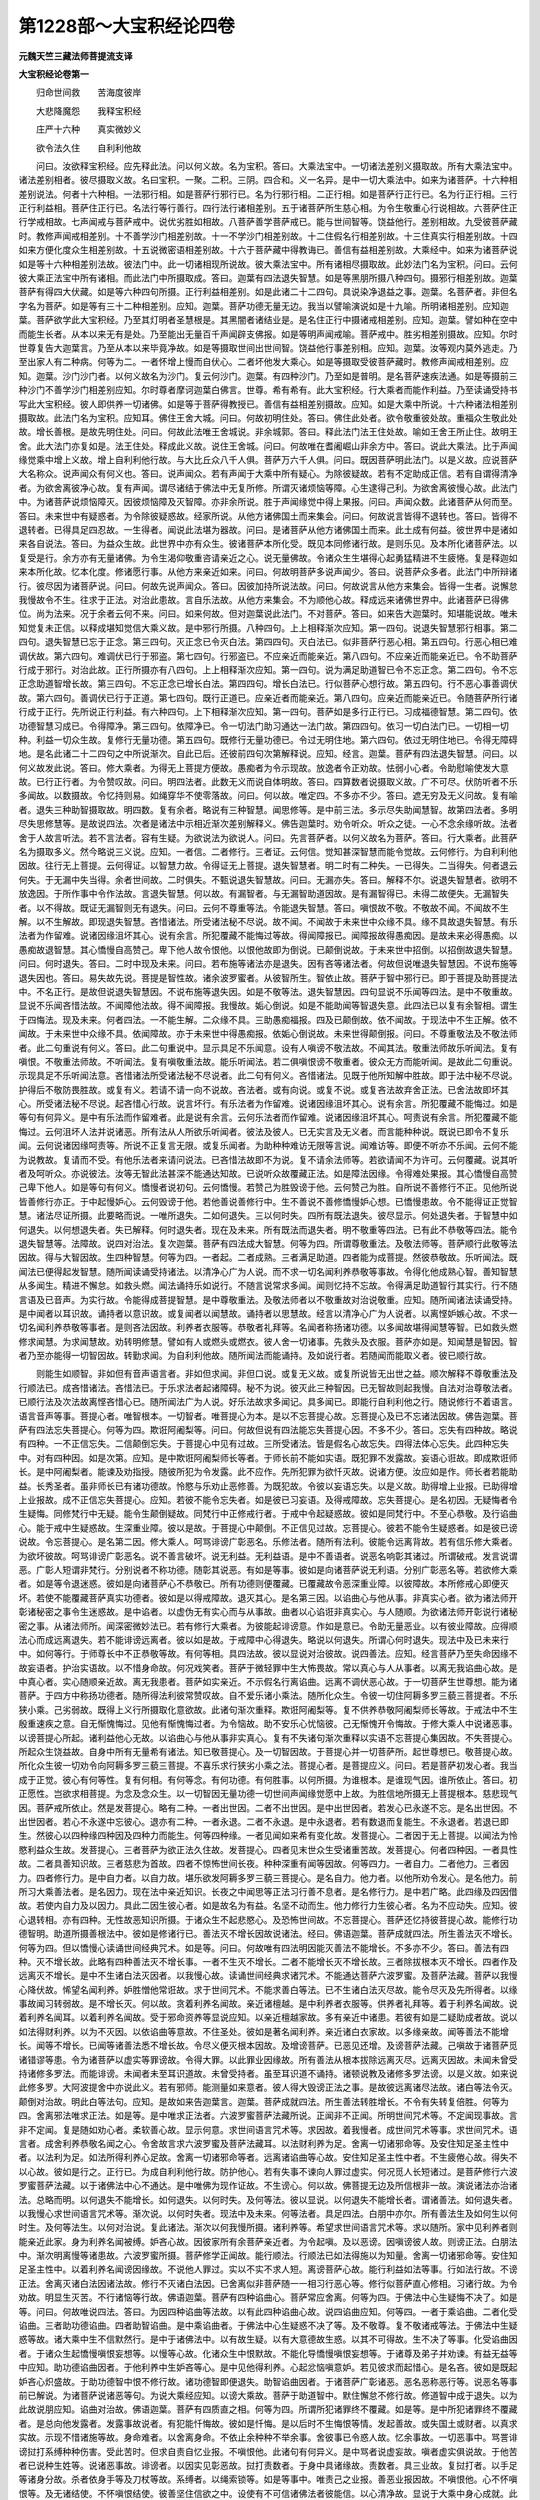 第1228部～大宝积经论四卷
============================

**元魏天竺三藏法师菩提流支译**

**大宝积经论卷第一**


　　归命世间救　　苦海度彼岸

　　大悲降魔怨　　我释宝积经

　　庄严十六种　　真实微妙义

　　欲令法久住　　自利利他故

　　问曰。汝欲释宝积经。应先释此法。问以何义故。名为宝积。答曰。大乘法宝中。一切诸法差别义摄取故。所有大乘法宝中。诸法差别相者。彼尽摄取义故。名曰宝积。一聚。二积。三阴。四合和。义一名异。是中一切大乘法中。如来为诸菩萨。十六种相差别说法。何者十六种相。一法邪行相。如是菩萨行邪行已。名为行邪行相。二正行相。如是菩萨行正行已。名为行正行相。三行正行利益相。菩萨住正行已。名法行等行善行。四行法行诸相差别。五于诸菩萨所生慈心相。为令生敬重心行说相故。六菩萨住正行学戒相故。七声闻戒与菩萨戒中。说优劣胜如相故。八菩萨善学菩萨戒已。能与世间智等。饶益他行。差别相故。九受彼菩萨藏时。教修声闻戒相差别。十不善学沙门相差别故。十一不学沙门相差别故。十二住假名行相差别故。十三住真实行相差别故。十四如来方便化度众生相差别故。十五说微密语相差别故。十六于菩萨藏中得教诲已。善信有益相差别故。大乘经中。如来为诸菩萨说如是等十六种相差别法故。彼法门中。此一切诸相现所说故。彼大乘法宝中。所有诸相尽摄取故。此妙法门名为宝积。问曰。云何彼大乘正法宝中所有诸相。而此法门中所摄取成。答曰。迦葉有四法退失智慧。如是等黑朋所摄八种四句。摄邪行相差别故。迦葉菩萨有得四大伏藏。如是等六种四句所摄。正行利益相差别。如是此诸二十二四句。具说染净退益之事。迦葉。名菩萨者。非但名字名为菩萨。如是等有三十二种相差别。应知。迦葉。菩萨功德无量无边。我当以譬喻演说如是十九喻。所明诸相差别。应知迦葉。菩萨欲学此大宝积经。乃至其灯明者圣慧根是。其黑闇者诸结业是。是名住正行中摄诸戒相差别。应知。迦葉。譬如种在空中而能生长者。从本以来无有是处。乃至能出无量百千声闻辟支佛报。如是等明声闻戒喻。菩萨戒中。胜劣相差别摄故。应知。尔时世尊复告大迦葉言。乃至从本以来毕竟净故。如是等摄取世间出世间智。饶益他行事差别相。应知。迦葉。汝等观内莫外逃走。乃至出家人有二种病。何等为二。一者怀增上慢而自伏心。二者坏他发大乘心。如是等摄取受彼菩萨藏时。教修声闻戒相差别。应知。迦葉。沙门沙门者。以何义故名为沙门。复云何沙门。迦葉。有四种沙门。乃至如是普明。是名菩萨速疾法通。如是等摄前三种沙门不善学沙门相差别应知。尔时尊者摩诃迦葉白佛言。世尊。希有希有。此大宝积经。行大乘者而能作利益。乃至读诵受持书写此大宝积经。彼人即供养一切诸佛。如是等于菩萨得教授已。善信有益相差别摄故。应知。如是大乘中所说。十六种诸法相差别摄取故。此法门名为宝积。应知耳。佛住王舍大城。问曰。何故初明住处。答曰。佛住此处者。欲令敬重彼处故。重福众生敬此处故。增长善根。是故先明住处。问曰。何故此法唯王舍城说。非余城郭。答曰。释此法门法王住处故。喻如王舍王所止住。故明王舍。此大法门亦复如是。法王住处。释成此义故。说住王舍城。问曰。何故唯在耆阇崛山非余方中。答曰。说此大乘法。比于声闻缘觉乘中增上义故。增上自利利他行故。与大比丘众八千人俱。菩萨万六千人俱。问曰。既因菩萨明此法门。以是义故。应说菩萨大名称众。说声闻众有何义也。答曰。说声闻众。若有声闻于大乘中所有疑心。为除彼疑故。若有不定助成正信。若有自谓得清净者。为欲舍离彼净心故。复有声闻。谓尽诸结于佛法中无复所修。所谓灭诸烦恼等障。心生逮得己利。为欲舍离彼慢心故。此法门中。为诸菩萨说烦恼障灭。因彼烦恼障及灭智障。亦非余所说。胜于声闻缘觉中得上果报。问曰。声闻众数。此诸菩萨从何而至。答曰。未来世中有疑惑者。为令除彼疑惑故。经家所说。从他方诸佛国土而来集会。问曰。何故说言皆得不退转也。答曰。皆得不退转者。已得具足四忍故。一生得者。闻说此法堪为器故。问曰。是诸菩萨从他方诸佛国土而来。此土成有何益。彼世界中是诸如来各自说法。答曰。为益众生故。此世界中亦有众生。彼诸菩萨本所化受。既见本同修诸行故。是则乐见。及本所化诸菩萨法。以复受是行。余方亦有无量诸佛。为令生渴仰敬重咨请亲近之心。说无量佛故。令诸众生生堪得心起勇猛精进不生疲惓。复是释迦如来本所化故。忆本化度。修诸愿行事。从他方来亲近如来。问曰。何故明菩萨多说声闻少。答曰。说菩萨众多者。此法门中所辩诸行。彼尽因为诸菩萨说。问曰。何故先说声闻众。答曰。因彼加持所说法故。问曰。何故说言从他方来集会。皆得一生者。说懈怠我慢故令不生。往求于正法。对治此患故。言自乐法故。从他方来集会。不为顺他心故。释成远来诸佛世界中。此诸菩萨已得佛位。尚为法来。况于余者云何不来。问曰。如来何故。但对迦葉说此法门。不对菩萨。答曰。如来告大迦葉时。知堪能说故。唯未知觉复未正信。以释成堪知觉信大乘义故。是中邪行所摄。八种四句。上上相释渐次应知。第一四句。说退失智慧邪行相事。第二四句。退失智慧已忘于正念。第三四句。灭正念已令灭白法。第四四句。灭白法已。似非菩萨行恶心相。第五四句。行恶心相已难调伏故。第六四句。难调伏已行于邪盗。第七四句。行邪盗已。不应亲近而能亲近。第八四句。不应亲近而能亲近已。令不助菩萨行成于邪行。对治此故。正行所摄亦有八四句。上上相释渐次应知。第一四句。说为满足助道智已令不忘正念。第二四句。令不忘正念助道智增长故。第三四句。不忘正念已增长白法。第四四句。增长白法已。行似菩萨心想行故。第五四句。行不恶心事善调伏故。第六四句。善调伏已行于正道。第七四句。既行正道已。应亲近者而能亲近。第八四句。应亲近而能亲近已。令随菩萨所行诸行成于正行。先所说正行利益。有六种四句。上下相释渐次应知。第一四句。菩萨如是多行正行已。习成福德智慧。第二四句。依功德智慧习成已。令得障净。第三四句。依障净已。令一切法门助习通达一法门故。第四四句。依习一切白法门已。一切相一切种。利益一切众生故。复修行无量功德。第五四句。既修行无量功德已。令过无明住地。第六四句。依过无明住地已。令得无障碍地。是名此诸二十二四句之中所说渐次。自此已后。还彼前四句次第解释说。应知。经言。迦葉。菩萨有四法退失智慧。问曰。以何义故发此说。答曰。修大乘者。为得无上菩提方便故。愚痴者为令示现故。放逸者令正劝故。怯弱小心者。令助慰喻使发大意故。已行正行者。为令赞叹故。问曰。明四法者。此数无义而说自体明故。答曰。四算数者说摄取义故。广不可尽。伏防听者不乐多闻故。以数摄故。令忆持则易。如绳穿华不使零落故。问曰。何以故。唯定四。不多亦不少。答曰。遮无穷及无义问故。复有喻者。退失三种助智摄取故。明四数。复有余者。略说有三种智慧。闻思修等。是中前三法。多示尽失助闻慧智。故第四法者。多明尽失思修慧等。是故说四法。次者是诸法中示相近渐次差别解释义。佛告迦葉时。劝令听众。听众之徒。一心不念余缘听故。法者舍于人故言听法。若不言法者。容有生疑。为欲说法为欲说人。问曰。先言菩萨者。以何义故名为菩萨。答曰。行大乘者。此菩萨名为摄取多义。然今略说三义说。应知。一者信。二者修行。三者证。云何信。觉知甚深智慧而能令觉故。云何修行。为自利利他因故。往行无上菩提。云何得证。以智慧力故。令得证无上菩提。退失智慧者。明二时有二种失。一已得失。二当得失。何者退云何失。于无漏中失当得。余者世间故。二时俱失。不甄说退失智慧故。问曰。无漏亦失。答曰。解释不尔。说退失智慧者。欲明不放逸因。于所作事中令作法故。言退失智慧。何以故。有漏智者。与无漏智助道因故。是有漏智得已。未得二故便失。无漏智失者。以不得故。既证无漏智则无有退失。问曰。云何不尊重等法。令能退失智慧。答曰。嗔恨故不敬。不敬故不闻。不闻故不生解。以不生解故。即现退失智慧。吝惜诸法。所受诸法秘不尽说。故不闻。不闻故于未来世中众缘不具。缘不具故退失智慧。有乐法者为作留难。说诸因缘沮坏其心。说有余言。所犯覆藏不能悔过等故。得闻障报已。闻障报故得愚痴因。是故未来必得愚痴。以愚痴故退智慧。其心憍慢自高赞己。卑下他人故令恨他。以恨他故即为倒说。已颠倒说故。于未来世中招倒。以招倒故退失智慧。问曰。何时退失。答曰。二时中现及未来。问曰。若布施等诸法亦是退失。因有吝等诸法者。何故但说唯退失智慧因。不说布施等退失因也。答曰。易失故先说。菩提是智性故。诸余波罗蜜者。从彼智所生。智依止故。菩萨于智中邪行已。即于菩提及助菩提法中。不名正行。是故但说退失智慧因。不说布施等退失因。如是不敬等法。退失智慧因。四句显说不乐闻等四法。是中不敬重故。显说不乐闻吝惜法故。不闻障他法故。得不闻障报。我慢故。姤心倒说。如是不能助闻等智退失意。此四法已以复有余智相。谓生于四悔法。现及未来。何者四法。一不能生解。二众缘不具。三助愚痴福报。四及已颠倒故。依不闻故。于现法中不生正解。依不闻故。于未来世中众缘不具。依闻障故。亦于未来世中得愚痴报。依姤心倒说故。未来世得颠倒报。问曰。不尊重敬法及不敬法师者。此二句重说有何义。答曰。此二句重说中。显示具足不乐闻意。设有人嗔谤不敬法故。不闻其法。敬重法师故乐听闻法。复有嗔恨。不敬重法师故。不听闻法。复有嗔敬重法故。能乐听闻法。若二俱嗔恨谤不敬重者。彼众无方而能听闻。是故此二句重说。示现具足不乐听闻法意。吝惜诸法所受诸法秘不尽说者。此二句有何义。吝惜诸法。见既于他所知解中胜故。即于法中秘不尽说。护得后不敬防畏胜故。或复有义。若请不请一向不说故。吝法者。或有向说。或复不说。或复吝法故弃舍正法。已舍法故即坏其心。所受诸法秘不尽说。起吝惜心行故。说言坏行。有乐法者为作留难。说诸因缘沮坏其心。说有余言。所犯覆藏不能悔过。如是等句有何异义。是中有乐法而作留难者。此是说有余言。云何乐法者而作留难。说诸因缘沮坏其心。呵责说有余言。所犯覆藏不能悔过。云何沮坏人法并说诸恶。所有法从人所欲乐听闻者。彼法及彼人。已无实言及无义者。而言能种种说。既说已即令不复乐闻。云何说诸因缘呵责等。所说不正复言无限。或复乐闻者。为助种种难访无限等言说。闻难访等。即便不听亦不乐闻。云何不能为说教故。复请而不受。有他乐法者来请问说法。已吝惜法故即不为说。复不请余法师等。若欲请闻不为许可。云何覆藏。说其听者及呵听众。亦说彼法。汝等无智此法甚深不能通达知故。已说听众故覆藏正法。如是障法因缘。令得难处果报。其心憍慢自高赞己卑下他人。如是等句有何义。憍慢者说初句。云何憍慢。若赞己为胜毁谤于他。云何赞己为胜。自所说不善修行不正。见他所说皆善修行亦正。于中起慢妒心。云何毁谤于他。若他善说善修行中。生不善说不善修憍慢妒心想。已憍慢患故。令不能得证正觉智慧。诸法尽证所摄。此要略而说。一唯所退失。二如何退失。三以何时失。四所有既法退失。彼尽显示。何处退失者。于智慧中如何退失。以何想退失者。失已解释。何时退失者。现在及未来。所有既法而退失者。明不敬重等四法。已有此不恭敬等四法。能令退失智慧等。法障故。说四对治法。复次迦葉。菩萨有四法成大智慧。何等为四。所谓尊敬重法。及敬法师等。菩萨顺行此敬等法因故。得与大智因故。生四种智慧。何等为四。一者起。二者成熟。三者满足助道。四者能为成菩提。然彼恭敬故。乐听闻法。既闻法已便得起发智慧。随所闻读诵受持诸法。以清净心广为人说。而不求一切名闻利养恭敬等事故。令得化他成熟心智。善知智慧从多闻生。精进不懈怠。如救头燃。闻法诵持乐如说行。不随言说常求多闻。闻则忆持不忘故。令得满足助道智行其实行。行不随言语及已音声。为实行故。令能得成菩提智慧。是中尊敬重法。及敬法师者以不敬重故对治说敬重。应知。随所闻诸法读诵受持。是中闻者以耳识故。诵持者以意识故。或复闻者以闻慧故。诵持者以思慧故。经言以清净心广为人说者。以离悭妒嫉心故。不求一切名闻利养恭敬等事者。是则吝法因故。利养者衣服等。恭敬者礼拜等。名闻者称扬诸功德。以多闻故堪得闻慧等智。已如救头燃修求闻慧。为求闻慧故。劝转明修慧。譬如有人或燃头或燃衣。彼人舍一切诸事。先救头及衣服。菩萨亦如是。知闻慧是智因。智者乃至亦能得一切智因故。转勤求闻。为自利利他故。随所闻法而能诵持。及如说行者。若随闻而能取义者。彼已顺行故。

　　则能生如顺智。非如但有音声语言者。非如但求闻。非但口说。或复无义故。或复所说皆无出世之益。顺次解释不尊敬重法及行顺法已。成吝惜诸法。吝惜法已。于乐求法者起诸障碍。秘不为说。彼灭此三种智因。已无智故则起我慢。自法对治尊敬法者。已顺行法及次法故离悭吝惜心已。随所闻法广为人说。好乐法故求多闻记。具多闻已。即能行自利利他之行。随说修行不着语言。语言音声等事。菩提心者。唯智根本。一切智者。唯菩提心为本。是以不忘菩提心故。忘菩提心及已不忘诸法因故。佛告迦葉。菩萨有四法忘失菩提心。何等为四。欺诳阿阇梨等。问曰。何故但说有四法能忘失菩提心因。不多不少。答曰。忘失有四种故。略说有四种。一不正信忘失。二信颠倒忘失。于菩提心中见有过故。三所受诸法。皆是假名心故忘失。四得法体心忘失。此四种忘失中。对有四种因。如是次第。应知。是中欺诳阿阇梨师长等者。于师长前不能如实语。既犯罪不发露故。妄语心诳故。即成欺诳师长。是中阿阇梨者。能谏及劝指授。随彼所犯为令发露。此不应作。先所犯罪为欲忏灭故。说诸方便。汝应如是作。师长者若能助益。长秀圣者。虽非师长已有诸功德故。怜愍与乐劝止恶修善。为既犯故。令彼以妄语忘失。以是义故。助得增上业报。已助得增上业报故。成不正信忘失菩提心。应知。若彼不能令忘失者。如是彼已习妄语。及得戒障故。忘失菩提心。是名初因。无疑悔者令生疑悔。同修梵行中无疑。能令生颠倒疑故。同梵行中正修戒行者。于戒中令起疑惑故。彼如是同梵行中。不至心恭敬。及行谄曲心。能于戒中生疑惑故。生深重业障。彼以是故。于菩提心中颠倒。不正信见过故。忘菩提心。彼若不能令生疑惑者。如是彼已谤说故。令忘菩提心。是名第二因。修大乘人。呵骂诽谤广彰恶名。乐修法者。随所有法利。彼能令远离背故。若有信乐修大乘者。为欲坏彼故。呵骂诽谤广彰恶名。说不善言破坏。说无利益。无利益语。是中不善语者。说恶名响彰其诸过。所谓破戒。发言说谓恶。广彰人短谓非梵行。分别说者不称功德。随彰其说恶。有如是等事。彼如是向诸菩萨说无利语。分别广彰恶名等。若欲修大乘者。如是等令退迷惑。彼如是向诸菩萨心不恭敬已。所有功德则便覆藏。已覆藏故令恶深重业障。以彼障故。本所修戒心即便灭坏。若使不能覆藏菩萨真实功德者。彼如是以得戒障故。退灭其心。是名第三因。以谄曲心与他从事。非真实心者。欲为诸法师开彰诸秘密之事令生迷惑故。是中谄者。以虚伪无有实心而与从事故。曲者以心谄诳非真实心。与人随顺。为欲诸法师开彰说行诸秘密之事。从诸法师所。闻深密微妙法已。若有修行大乘者。为彼能起诽谤意。作如是意已。令助无量恶业。以有彼业障故。应得顺法心而成远离退失。若不能诽谤远离者。彼以如是故。于戒障中心得退失。略说以何退失。所谓心何时退失。现法中及已未来行中。如何等行。于师尊长中不正恭敬等故。有何等相。具四法故。彼以显说对治彼故。说四善法。应知。经言菩萨乃至失命因缘不故妄语者。护治实语故。以不惜身命故。何况戏笑者。菩萨于微轻罪中生大怖畏故。常以真心与人从事者。以离无我谄曲心故。是中真心者。实心随顺亲近故。离无我患者。菩萨如实亲近。不示假名行离谄曲。远离不调伏恶心故。于一切菩萨生世尊想。能为诸菩萨。于四方中称扬功德者。随所得法利彼常赞叹故。自不爱乐诸小乘法。随所化众生。令彼一切住阿耨多罗三藐三菩提者。不乐狭小乘。己劣弱故。既得上义行所摄取化意欲故。此诸句渐次重释。欺诳阿阇梨等。复不供养恭敬阿阇梨师长等故。于戒法中不生殷重速疾之意。自无惭愧悔过。见他有惭愧悔过者。为令恼故。助不安乐心忧恼彼。己无惭愧开令悔故。于修大乘人中说诸恶事。以谤菩提心所起。诸利益他心无故。以谄曲心与他从事非实真心。复有不失诸句渐次重释以实语不忘菩提心集因故。不失菩提心。所起众生饶益故。自身中所有无量希有诸法。知已敬菩提心。及一切智因故。于菩提心并一切菩萨所。起世尊想已。敬菩提心故。所化众生彼一切劝令向阿耨多罗三藐三菩提。不喜乐求行狭劣小乘之法。菩提心者。是菩提应义。问曰。若是菩萨初发心者。我当成于正觉。彼心有何等性。复有何相。有何等念。有何功德。有何胜事。以何所摄。为谁根本。是谁现气因。谁所依止。答曰。初正愿性。岂欲求相菩提。为念及念众生。以一切智因无量功德一切世间声闻缘觉愿中上故。为胜信地所摄无上菩提根本。慈悲现气因。菩萨戒所依止。然是发菩提心。略有二种。一者出世因。二者不出世因。是中出世因者。若发心已永遂不忘。是名出世因。不出世因者。若心不永遂中忘彼心。退亦有二种。一者永退。二者不永退。是中永退者。若有数退而复能生。不永退者。若退已即生。然彼心以四种缘四种因及四种力而能生。何等四种缘。一者见闻如来希有变化故。发菩提心。二者因于无上菩提。以闻法为怜愍利益众生故。发菩提心。三者菩萨为欲正法久住故。发菩提心。四者见末世众生受诸重苦故。发菩提心。何者四种因。一者具性故。二者具善知识故。三者慈悲为首故。四者不惊怖世间长夜。种种深重有闻等因故。何等四力。一者自力。二者他力。三者因力。四者修行力。是中自力者。以自力故。堪乐欲发阿耨多罗三藐三菩提心。是名自力。他力者。以他所劝令发心。是名他力。前所习大乘善法者。是名因力。现在法中亲近知识。长夜之中闻思等正法习行善不息者。是名修行力。是中若广略。此四缘及四因借故。若使内自力及以因力。具此二因生彼心者。如是故名为有益。名坚不动而生。他力修行力生彼心者。名为不应动失。应知。彼心退转相。亦有四种。无性故恶知识所摄。于诸众生不起悲愍心。及恐怖世间故。不忘菩提心。菩萨还忆持彼菩提心故。能修行功德智明。助道所摄善根法中。彼如是修诸行已。善法灭不增长因故说诸法。经曰。佛语迦葉。菩萨成就四法。所生善法灭不增长。何等为四。但以憍慢心读诵世间经典咒术。如是等。问曰。何故唯有四法明因能灭善法不能增长。不多亦不少。答曰。善法有四种。灭不增长故。此略有四种善法灭不增长事。一者不生灭不增长。二者不能增长灭不增长故。三者除拔根本灭不增长。四者作及远离灭不增长。是中不生诸白法灭因者。以我慢心故。读诵世间经典求诸咒术。不能通达菩萨六波罗蜜。及菩萨法藏。菩萨以我慢心降伏故。悕望名闻利养。妒胜憎他常诳故。求于世间咒术。不能求善白等法。已不生诸白法灭尽故。能令尽灭及先所得者。以缘事故闻习转弱故。是不增长灭。何以故。贪着利养名闻故。亲近诸檀越。是中利养者衣服等。供养者礼拜等。着于利养名闻故。说着利养名闻耳。以着利养名闻故。受于邪命资养等显说应知。以亲近檀越家故。多有亲近中诸患。若彼有如是二疑助成者故。说以如法得财利养。以为不灭因。以依谄曲等意故。不住圣处。彼如是著名闻利养。亲近诸白衣家故。以多缘亲故。闻等善法不能增长。闻等不增长。已闻等诸善法悉不增长故。令尽义便灭根本因故。及增谤菩萨。已恶见还增。及谤菩萨法藏。己嗔故于诸菩萨觅诸错谬等患。令为诸菩萨以虚实等罪谤故。令得大罪。以此罪业因缘故。所有善法从根本拔除远离灭尽。远离灭因故。未闻未曾受持诸修多罗法。而能诽谤。未闻者未至耳识道故。未曾受持者。虽至耳识道不诵持。诸顿说教及诸修多罗法谤。以是义故。如来说此修多罗。大阿波提舍中亦说此义。若有邪师。能测量如来意者。彼人得大毁谤正法之事。是故彼远离诸尽法故。诸白等法令灭。颠倒对治故。明此白等法句。应知。是故如来告迦葉言。迦葉。菩萨成就四法。所生善法转胜增长。不令有失转复倍胜。何等为四。舍离邪法唯求正法。如是等。是中唯求正法者。六波罗蜜菩萨法藏所说。正闻非不正闻。所明世间咒术等。不定闻现事故。言非不定闻。复是随如劝心者。柔软善心故。显示何意。求世间语言咒术等。求因故。着我慢者。成世间咒术等事。求世间咒术。语言者。成舍利养恭敬名闻之心。令舍故言求六波罗蜜及菩萨法藏耳。以法财利养为足。舍离一切诸邪命等。及安住知足圣主性中者。以法利为足。如法所得利养心足故。舍离一切诸邪命等者。远离诸谄曲等心故。安住知足圣主性中者。不生疲倦心故。得失不以心故。彼如是行之。正行已。为成自利利他行故。防护他心。若有失事不谏向人罪过虚实。何况觅人长短诸过。是菩萨修行六波罗蜜菩萨法藏。以于诸佛法中心不通达。是中唯佛为现作证故。不生谤心。何以故。佛菩提无边及所信根非一故。演说诸法亦治诸法。总略而明。以何退失不能增长。如何退失。以何时失。及何等法。彼以显说。以何退失不能增长者。谓诸善法。如何退失者。以我慢心求世间语言咒术等。渐次说。以何时失者。现法中及未来。何等法者。具足四法。白朋中亦尔。所有善法生及如何生以何时生。及何等法生。以何对治说。复此诸法。渐次以何我慢所摄。诸利养等。希望求世间语言咒术等。求以随所。家中见利养者则能亲近此家。身为利养名闻被缚。妒吝心故。因彼家所有余菩萨亲近者。为令起嗔。及以恶谤。因嗔谤彼人故。则谤正法。白朋法中。渐次明离慢等诸患故。六波罗蜜所摄。菩萨修学正闻故。能行顺法。行顺法已如法得施以为知量。舍离一切诸邪命等。安住知足圣主性中。以着利养名闻谤因缘故。不说他人罪过。实以不实不求人短。离谤菩萨心故。能行利益如法等事。行如法行故。不谤正法。舍离灭诸白法因诸法故。修行不灭诸白法因。已舍离似非菩萨随一一相习行恶心等。修行似菩萨直心修相。习诸行故。为令劝故。明显生灭苦。不行诸恼等行故。佛语迦葉。菩萨有四种谄曲心。菩萨常应舍离。何等为四。于佛法中心生疑悔不决了。如是等。问曰。何故唯说四法。答曰。为因四种谄曲等法故。以有此四种谄曲心故。说四谄曲应知。何等四。一者于乘谄曲。二者化受谄曲。三者助功德谄曲。四者助智谄曲。是中乘谄曲者。于佛法中心生疑惑不决了等。及不敬尊。复不敬诸戒等法。于佛法中生疑惑等故。诸大乘中生不信默然行。是中于诸佛法中。以有故生疑。以有大意德故生惑。以其不可得故。生不决了等事。化受谄曲因者。于诸众生起憍慢嗔恨妄想等。以慢等心故。化诸众生中恨默故。不能化导憍慢嗔恨妄想等。于诸尊及弟子并劝谏。有益无益等中应知。助功德谄曲因者。于他利养中生妒吝等心。是中见他得利养。心起忿恼嗔意妒。若见彼求而起惜心。是名吝。彼如是既起妒吝心炽盛故。于助功德智中恨不修行故。诸功德智即便退失。助智谄曲因者。于诸菩萨广彰诸恶。恶名恶称恶行等。说恶名等事前已解说。为诸菩萨说诸恶等句。为说大乘经应知。以谤大乘故。菩萨于助道智中。默住懈怠不修行故。修道智中成于退失。以为此故说朋应知。谄曲对治故。佛语迦葉。菩萨有四质直之相。何等为四。所谓所犯诸罪终不覆藏。如是等。是中所犯诸罪终不覆藏者。是总向他发露者。发露事故说者。有犯能忏悔故。彼如是忏悔。是以后时不生悔恨等情。发起善故。或失国土或财者。以真求实故。示现不惜诸施等故。身命难者。以舍离身命。不依止余种种不举余事。舍彼事已令惑人故。忆余事故。一切恶事中。骂詈诽谤挝打系缚种种伤害。受此苦时。但求自责自忆业报。不嗔恨他。此诸句有何异义。是中骂者说虚妄故。嗔者虚实俱说故。于他苦者已说种生姓等。说诸恶事故。诽谤者。以因实见彰恶故。挝打责数者。于身中具诸缘故。责数者。具三业故。复挝打者。以手足等诸身分故。杀者依身手等及刀杖等故。系缚者。以绳索锁等。如是等事中。唯责己之业报。善恶业报因故。不嗔恨他。心不怀嗔恨等。及无诸结使。不怀嗔恨结使。彼善坚住信欲之中。设使有不可信诸佛法者彼能信。以心清净故。显说于大乘中身心成就。此诸句渐次说。于诸佛法中以疑心故。不修戒行故。令诸众生中行诸邪行。行邪行已。彼利养中即生悭吝妒心。以不能制妒心故。见闻有功德利养诸菩萨。中起诽谤广彰恶名。白朋法中。渐次亦作依持戒故。善持戒者。善护谛语。护谛语者能顺忍法。以具忍故得身心清净。以清净身心故。能信诸佛正法。略说谄曲者。是名心愧。恒事何处谄曲。于诸佛法中及以众生。以何时谄曲者。现法中习不舍故。亦至未来随所有法。及随所说二种四句。随所有真直之相。以何义中复以何时。有记等法对治明于白法。应知。于诸谄曲心中。诸菩萨谏及以诸真直心。菩萨说真直心已。为真直心菩萨。说诸调伏义故。防谄曲法故。劝彼调顺。现示调顺及不调顺等法故。佛语迦葉。菩萨有四种不调顺散坏之相。何等为四。读诵经典而生戏论。法及顺法不随而行。于诸教诲中不调散坏。如是等四法。何故但说四法。有四法。有四种不调散坏因故。何者不调散坏四法。一者处不调散坏。二者发行中不调散坏。三者受用中不调散坏。四者共住不调散坏。是中不调散坏者。名为不善调伏故。喻如恶马。此诸不调散四法。能障修彼菩萨行故。名为不调散法。是中闻诸法及修行处而生戏论者。是名处不调散坏因。喻如不调散恶马。以不调故。还安本处已。尔时不能善住。复不能调伏。不能散坏。菩萨亦尔。如法义中多闻已。多闻故心不调伏。被诸善知识正劝。令行修诸法及次法。不能正住。于教诲中不能正受法行。是名发行不调散坏因。譬如不调伏恶马。安置正道处中。以不调伏故向于恶道。不调伏菩萨亦复如是。为诸善知识所劝修行法及次法。诸悔之中。现以心颠倒分别念故。即便倒取。损他信施供养恭敬者。是名受用中不调散坏因。喻如不调伏恶马。共诸调伏马同其一处。而与诸调伏马行异故。说不调伏也。不调伏菩萨亦复如是。虽在调伏菩萨同其一处。已漏戒行故。受诸信施供养恭敬。以成其悔恨。于善调伏菩萨所行。行不相似。不乐知见。善调伏菩萨中起心诽谤不生恭敬。是名处不调伏散坏因。譬如不调恶马。共诸调伏马同其一处。以不调伏故心不悦乐。善调伏者共不调伏同其一处亦尔。不调伏菩萨亦复如是。以自有见取义故。共诸善调伏菩萨。同在一处故。心不悦乐。善调伏菩萨亦复如是。是中调者。根调胜故。伏者。一心灭恶得胜行故。转一切黑法对治。说白朋法应知。经言。善说所闻闻便信受。如所说行。依止于法不依言说者。非妒心诤胜故。但听闻正法唯求利益。不求觅见人诸短。菩萨如是行诸行已。常得值不离法善知识。随顺师教能知依止。以余言语所作皆善不失师意。不退戒定者。此诸句有异义。是中于教诲处随顺师教者。是总能令善。以喻言语者。闻善恶等忍故。所作皆善者。一切时不犯戒故。不失师意者。于教诲中心敬重故。菩萨如是行诸行已。常得值不离阿练善知识故。不退戒定。以调顺心而受供养者。所说不退戒定者。重明戒以定名说故。应知。菩萨如是行行已。诸常得不离行诸功德善知识。见诸善调顺菩萨已。恭敬爱乐随顺善人。劝受等行顺向顺意顺诸功德。为令得利。此诸句有何异义。是中善调及顺等诸句。前已解释。恭敬爱乐者。示现喜敬重心故。顺向者。乐见故。顺意者。正亲近意故。顺诸功德者乐闻意故。为令得彼利者。顺行此法意故。菩萨如是行诸行已。成不离得众首善知识。略说以何故。调顺不调顺边坏事。及云何而有。唯以闻等诸相故。以何时。现法中及未来。习学不止故。以何等相。具足四法。行闻等法对治故。说白朋等法应知。起次说者。行闻等法慢心故。顺行正法次法等行已。于正教授处不如法行。既正教授处不如法行已。所用受信施中诸事。彼令能堕不饶益处。彼如是杂垢染心故。见诸善调伏心菩萨已。即不生恭敬对治。渐次说白朋等法应知。不调伏诸法中谏已。劝修调伏等法故。防护住调伏法菩萨错谬等法。劝修不错谬等法。故说错谬不错谬等法。佛语迦葉。菩萨有四错谬法。何等为四。未与所化信受众生。而共同意。是菩萨错谬。乃至摄取破戒恶人等。是菩萨错谬。问曰。何故但说四法。答曰。依四种错谬法故。说菩萨有四种错谬。何等四种。一者不作错谬。二者过量错谬。三者不正作错谬。四者恶作错谬。是中不作错谬者。未受化众生而与同意。依化众生劝令到究竟故。信心敬众生中。所说法中断绝。是菩萨错谬。过量错谬者。非器众生中。说深妙上法故。于小乘众生希求大乘。而不随根说。是菩萨错谬。不正作错谬者。为诸上根众生说小乘法。于大乘众生求小乘。不随根说法。是名错谬。恶作错谬者。住正行众生如法持戒者。持罚不敬摄取破戒等。于持戒破戒中。偏心倒说法故。是中持戒者有三义应知。住正行者。不犯诸业故。持戒者。不缺漏诸戒故。真法者。敬戒法故。有二种相。释成破戒者。破戒缺漏戒故。恶法者。不敬重诸戒。错谬者。取不正道及示不正道故应知。此四错谬句现说四法。一者不说。二者不相似说。三者不称根说。四者恶说。不说者。对前后说法疲倦。已生恶心故。不相似说者。所说无方便故。不称根说者。喜乐小乘法故。恶说者。以利养心训诲行行故。是中恶心者以不说故。于诸善根中而便退失不能满足。以不满足故调诳众生。已说法中无方便善巧故。及不能摄取诸上善根。以乐小乘故。及远离上善根。复常悕求利养心训诲行行故。不集功德。及助诸恶故。调诳众生。对治彼故。白朋所说应知。经言。于诸众生其心平等。乃至普令众生等住正行。于诸众生其心平等者。自己及他心平等故。于不深信众生。化未成熟者而为说法。防护不作错谬。心知于一切众生平等说法者。法等故名为等法。于非器众生乐小乘等。悕求大乘者。随力说法防护过量错谬应知。随器说故。普化一切众生令入佛慧者。信乐大乘上根众生。而意求小乘法。劝令入佛慧。防护不正作错谬应知。普令众生等住正行者。舍诸利养名闻破戒持戒等心。以等同说法。护恶作错谬事应知。谏菩萨不正取因及不应亲近已。示现可亲近不可亲近因故。佛语迦葉。菩萨有四非善知识非善等侣。菩萨常应舍彼何等为四。求小乘者但欲自利。乃至亲近。以成世间利而无法利。问曰。何故定说四法。答曰。因非善知识故。说四种非善知识非善等侣应知。何等四种。一者于乘中非善知识。二者于行中非善知识。三者于佛法中非善知识。四者于正法中非善知识。是中小乘人者。但求己利不求他益。性行狭劣相似故。劝菩萨令远离大乘法中故。是名于乘中非善知识应知。求缘觉者。少欲少作。背众生益及修行处。令劝菩萨远离众生益及诸行等。以远离益故成失行因。是名于行中非善知识应知。卢伽耶陀者。说种种异言故。劝令远离于佛法中。以远离故成失行因。是名于正法中非善知识。应知。彼亲近己。唯有世间利而无法利。于善法中勤修故。得成退失因。以退失善法因故。名为于正法非善知识应知。对治非故说四种善知识。经言。诸来求者。是菩萨善知识。佛道因缘者。对不断绝大乘法故。说诸来求者是菩萨善知识。差别应知。菩萨作是念。我依来求善知识因故。修无量功德回向无上菩提。修行不虚故。不悕求小乘。所修布施助成菩提。作善根故。令不失大乘行。说法者。是菩萨善知识。生智慧纯志者。不失行对治。以多闻故能令为他说法。是故不求少欲之事。闻慧多纯志故。虽得世间苦。而不疲倦。教化人令得出家者。是菩萨善知识。纯志增长一切善法者。不断正法理对治劝出家故。于诸邪法而成远离。以一切善根纯志故。作利益而不生懈怠疲倦退失。诸佛世尊。是菩萨善知识纯志一切佛法增长者。对治不失佛法故。示现得诸佛挍量胜不退故。释成不着利养名闻等。既着利养名闻故。令远离退失诸佛法。修习纯志诸佛法。及以积善根力故。不能退失。以是义故。从非善知识中谏己劝修如是实行。行菩萨事故。明不如实及如实诸菩萨相故。佛语迦葉。菩萨有四非菩萨而似菩萨。何等为四。一者贪求利养而不求法。乃至乐聚徒众不乐远离。问曰。何故唯有四法。答曰。因四种非菩萨相故说四种非。岂菩萨相事而似菩萨应知。一者多闻相似。二者阿兰若相似。三者造作功德行相似。四者将诸徒众相似。贪求利养而不求法者。菩萨于诸信心中悕求利养者。虽复持法。是名不如实非如实。贪求名闻称己之德。不求出世功德者。乐名闻菩萨者。虽为阿兰若。是名不如实非如实。贪求自乐。不能救拔众生诸苦者。以利养悕求心缚故。菩萨虽作功德行。而名不如实非如实。乐求聚徒众不乐远离者。以供养恭敬心缚故。菩萨虽是众首。而名不如实行非如实行。菩萨如是行行已。令失持法。阿兰若作诸功德及众首之事。对治彼故。说诸真实功德应知。经言。能信解空亦信业报。以信解空故。不乐利养等事。及信业报故。喜乐诸法因。乐法故闻修无量功德忍。一切无我我所者。以忍无我故。不喜乐著名闻称等事。于一切众生起大悲心者。以大悲故悕求菩萨功德。入涅槃意者。以涅槃意不乐自乐。不舍世间行者。以不舍世间故。拔众生苦。为化众生者。心不舍众生故。而行布施者。以行施故。善知众生功德。虽修行施而不望报者。以乐寂静故。行施而不求报耳。问曰。白朋中演信乐等法说空等法何用。答曰。布施等助道诸行者。意谓与声闻缘觉等共诸行。而欲闻菩萨胜行故。及生犹豫心。为欲现说声闻缘觉不共助成正觉诸菩萨法故。

**大宝积经论卷第二**


　　尔时佛语迦葉。菩萨有四种得大伏藏。何等为四。能持诸佛能闻六波罗蜜。乃至乐着山林心无懈怠。问曰。何故但定四法。不多不少。答曰。为遮无穷故。亦是非问故。复为显示未曾有因故说四种。于长夜中善修空故。得一切智。犹修空因故。无明闇弊世间者。为灭无明故。说法以能亲近向涅槃心者。寂静甚深以不修故。不调伏净故。世间者说上妙法。谁能亲近。故财法二施。是妒吝心相违。久修习故。世间乐阿梨耶。为着阿梨耶故。说法时能亲近。或复摄取一切菩萨行故。略说四法。诸菩萨有二种助菩萨道行。一者助智道行。二者助功德道行。是中信空无我及不舍。涅槃等。是助智道行。信业报等三句助成功德智。广修六波罗蜜。摄取行故。助四种行。是中不舍化众生意故。财法二施而不望报。是名助檀波罗蜜行。不舍涅槃意故。助戒波罗蜜行。向涅槃心菩萨者。常恐怖世间。常防伏破戒等诸烦恼因故。得性持戒法体。菩萨成就无我忍。及以伏众生相所依故。设使众生有逼过及恼时。而心不可动。能信业报故。及意不舍世间故。助成精进波罗蜜行。助成功德智慧行果。信萨婆若事菩萨者。虽照世间重苦。己心不舍众生。及丈夫志故。不舍世间诸苦。唯在世间。为增长善根故。起大精进。以大悲故助成禅定波罗蜜。大悲者。依止根本禅定故。信空者。助成智慧波罗蜜行。菩萨不舍菩提心者。是名持谛语。不欺诳故。彼菩萨有大悲及信业报心。常向世间伴故。作众生处中而不助说颠倒。是故大悲及信业报心。不舍世间行。不舍菩提心因故。此诸法如是示现持谛语。菩萨谛语者。不舍菩提心。是即取发心处不望报财法等施。是名持势。菩萨施心者。于财法二施中破悭吝妒事。成向涅槃心者。是持寂静事。菩萨寂静者。灭除不寂静事故。能成善因信空无我等。是名持智慧。菩萨智慧者。伏灭诸烦恼。对治令得净菩提。善根及能增长。乃至得菩提不望报。及财法二施等慈。令利益他故。大悲者是名大悲。以大悲为首。及信业报故。行世间时唯作众生益等成就事中所生心喜悦等是名喜。或复心向涅槃故。能伏诸烦恼以无烦恼故。心喜事者名喜。或观诸行无我等。诸法离爱敬。或忆念如来。无量诸功德故。生喜者是名喜。或复自观知我堪能出世。或见世间诸众生堕没烦恼尘中已。我堪能于此大世间尘中拔诸无明闇弊众生已。令致寂灭涅槃界中。所有此济拔尘众生心。或我能作他利益。及见他益不相离。或见众生受诸乐故。心生喜事者是名喜。观诸行无我故。除怨亲等事。得真如平等作众生益。相违法中自然舍。菩提分法。是名舍财法等施。及不望施报。布施爱语及悲。不舍作众生益。利益余句常益持众生行故。明同事耳。是故摄取一切菩萨助道行故。释成此四句。问曰。今须说空义。以何为空。答曰。以智慧善释诸行性相。而不得者是名空。问曰。为智能灭诸行也。答曰。不也。然是识相境界故。真实中无虚妄耶。而施识境界是不实事。于有作地中同识生智慧。从发行下忍乃至性。法时。上中下渐次别分前中后。了别已能与无漏智作缘。已还灭无漏智故。真实中无故。虚妄而识故。识境界是不实事。于作地中同识生智。从发行忍乃至性法时。渐次分别前中后。了别已与无漏智作缘。已还灭无漏智。亦与真实见中障因相识境界中不能缘故。退还己真实境界故。见无相境界见法界故。过烦恼地。非自相见故。自相境界唯行识在故。彼法事等耳。唯识作世间者。修道行成向智是相者。不能自取相故。若作如是依智。非性相分别智。是自相本无常等智慧。非正事有记相是识。是故非识劣胜。是义不成。何故不能取自相故。若智非相者。智是同相境界。彼不虚自取相。若能取自相者。舍自相故。唯有记事相释成识。是不异识。随顺报者是不相违若作如是依智。共识同生是缘。然是事境界如是相累智亦取自相。无上等者。是事不然。何故。相违故。况自同相相违。已色事亦无常。若以色事成无常者。智即能取然是不成。是故智无自取相义。智随顺识故。彼性是故不灭。作真实境界相故。成舍自相义。是故智无自相境界。或识是真实相境界。问曰。以何为信空业报事能随顺。以是义故说言能信诸业报耳。答曰。以有生故说。是故无患。此亦有以智分别。观诸行众生不可见故。智知诸行生无相无分别缘此故。不善不能住事及无分别事有故。诸行谁作是谁果。而能相顺故生疑惑。生疑惑故不信业报。以是义故。佛语迦葉。宁起众生见积如须弥。不以我慢者起于我慢心。如论中说偈。

　　空除一切见　　见诸佛所说

　　若有空见者　　是则不可治

　　不正观诸空　　能坏无智明

　　喻若恶捉蛇　　及行咒无方

　　是中回向故　　如来说是偈

　　知法及次法　　钝根难测量

　　菩萨善巧世谛第一义谛。虽善观分别诸行。故通达诸因缘集。甚深智已久长习故。乃识知因缘事。是故不生疑惑。成彼随所如是因。他已不成就性故。诸行无分别。以是义故。有如是种种分别。念佛方便善巧所摄作行。而作所成。如应化处故。渐次得萨婆若果。菩萨以信心故。发上勇猛精进忍无我等故。问曰。应说忍无我事。答曰。以观众生想识境界。以有世谛故。诸法同唯知善择分别。已求觅无众生故。作是念。此但有法。亦如幻无分别。不能自由迭相缘力。业烦恼柴火因生故。如灯焰体。以本法缘相似义故。而相续不断。然彼生时无所从来。灭亦无迹。及无所至。于中所有尚希用求者。是名无我忍。问曰。若无我忍能作无众生分别。及令菩萨皆众生益者。何故为说无我忍事。答曰。于诸众生所。能作利益义故。说菩萨无我忍者。唯为利益众生故。以彼无我忍故。菩萨伏诸烦恼。及观修众生相故。知诸行缘假无分别事已。设使有众生患。及世间行还来恼菩萨者。以善知众生故。不舍菩提心。还持彼心成就智慧慈悲故。不舍众生及修习种种善根。为得萨婆若故。不舍诸行为乃得菩提耳。问曰。信空及忍无我。有何异义。答曰。信空无我事者。能顺分别观一切诸行故。证法界根本处。无我忍者。自相境界彼能顺分别观众生物。唯见法处本根故。信空者。除取法性慢。无我忍者。除众生性慢。问曰。菩萨有众生相故起大悲。何故为说信无我法。是菩萨大悲相违法。答曰。是大悲因故菩萨证知一切法无我已。唯念众生界。此诸众生是无明闇弊故。但有习于无我法中。横计作众生相。已作执此是我我所。已爱缘故造复有业。以此故还不断世间生死。是故作是念。我令众生信乐此诸法。是故菩萨生深重怜愍悲心。问曰。向涅槃心者。今须释涅槃义。答曰。无业烦恼亲缘果故。无缘故阴流灭故。名为涅槃。如缘无故火灭。或智慧火暖。彼识种无缘灭。有未来缘。虽有所有有芽生如种。火熬灭有芽生。灭烦恼火是真涅槃。如树拔根。然彼涅槃有二种。一者有余。二者无余。是中有余者。唯灭烦恼。无余者缘无故。不从集苦灭故名涅槃。至涅槃故名到涅槃。亦名住涅槃。问曰。何者向涅槃心。答曰。见世间诸患生如是心。我云何如是灭烦恼已。得彼寂灭甘露处耳。向涅槃等意同识生诸白法心集。是名向涅槃意。问曰。意不舍世间者。何者是世间义。答曰。业烦恼事中迭相缘假。无始以来相续不断世间。至世间等故。名倒世间。寂灭世间有学是义。菩萨虽见诸患而心发。以世间意不舍众生故。唯修发行世间行。问曰。若随心相似发诸行时。应修白得白修黑得黑者。云何菩萨意向涅槃。与世间不相似发诸业行。答曰。菩萨心利益他故。久修习行菩萨。向涅槃意者。以利益他心能违退。善知世间多有诸患故。菩萨虽厌世间向涅槃意。以心不舍众生故。发世间行菩萨作如是念。诸菩萨非无漏法体中。增长生菩萨法。然唯有漏体中增长生诸佛法。是故菩萨不舍菩萨法。虽见世间诸患。而愿取世间。如佛所说。迦葉。譬如种在空中而能生长者。乃至有诸使杂世间法故。能长佛法。菩萨为化众生故。而行布施。问曰。今须释化众生事。答曰。以烦恼水所润作自相。诸众生心戒闻思等修。造暖相为初。乃至攒成出世善根烧暖故。随心令安无漏善根种中。随众生心戒普化故。名教化菩萨。以善修慈悲及方便善巧。为化众生心戒故。以财法二施摄取众生。摄已观众生心所乐。随于力化三乘法中。问曰。说布施者。何故名布施。答曰。不贪等同生心念。及同起一果施法持行布施及不望报心。是名布施。是中种种化受故。报种种果差别义故。不望报者。舍己之乐不求果报。是义。问曰。说不舍众生意而行布施者。岂不名为求报也。何故复说所行布施心不求报。答曰。虽不求报。行布施化众生。自然有故无患。或作如是念。此是果报处。广博方便。所谓发菩提心已。念一切众生。及不舍众生。为化众生故。行布施。行布施已世间得无量果报。后乃至得萨婆若事中相违。虽现向众生行施。为遮彼故。劝令修菩萨真实功德故。说言所行布施不望其报。而示现此义故。说菩萨成就深心直心故。不为希求己之乐故行诸布施等法而求果报。然于因及果中。心不着不希求。唯为利益众生。令他众生得佛菩提故。而发诸愿修诸善根时。作如是愿。菩萨复作是念。若有如是法者。我修萨婆若已。舍与一切众生。然诸法各自有体。修诸行者。自身得报。虽尔我此萨婆若唯为利益他。以此方便义故。菩萨从静心已来。所有行令发一切智。及布施等诸法因。所有依缘。一切智等诸果法。彼一切法皆是菩萨为益他故。起心现向成利益。以是义故。菩萨功德不与声闻缘觉同。故名为菩萨真实功德。是诸声闻辟支佛行者。是世间布施。为化自身故而行布施。诸外道为求外事果报。行邪行故。对治说住正行意故。明四种利益。四四句说应知。何等四种利益事。一者得大伏藏。自在事故。二者超过魔道故。令无诸怨家故。三者离谄曲心。在空闲处等故。于诸受用中无诸讥嫌事故。四者助无量福德庄严故。得助无边功德事。此诸益等次第相释。于中初句得大伏藏者。助成功德智慧行。是中能值诸佛者。助成功德行。余三句助成智慧行。依集功德智慧行故。第二四句超过魔道故。令净诸障。依净障故。第三四句。摄一切善根法。集一切诸白法门。依集一切诸白法门故。第四四句。助集成无量功德。能作一切众生益事相。及得无边功德应知。四种得大伏藏者。亲近善人能闻正法。寂静思惟顺行法及以次法应知。能值佛故。亲近善人。能闻六波罗蜜故。能闻正法。以无我心亲侍说法者故。寂静思惟心不放逸。乐住山林心无懈怠故。能行顺法及以次法。是中能值诸佛者。供养诸佛故。助成功德行。余三句者。闻思修等慧净故。助成智慧行。依世间势事相似法故。说此四种得大伏藏等法应知。世间四种事。一者见事相乐种种戏等。二者听受用事伎乐等。三者念受用等事库藏诸财等。四者触受用事余食等。如是见佛者闻思修等。应知。菩萨有四种超过魔道法者。依四种魔故。说超过魔道法。应知。四种魔者。于行大乘法中作障舍菩提心。教化众生中作障。于一切众生所不生恶心。于不异行中作障。能善觉知一切见故。于行满足中作障。及一切众生起憍心对治说不动乘自舍众生诸非行因。舍诸邪行因。及舍不满足正行因超过魔道。应知。菩萨有四法摄一切善根。依四种善根故。说四种法。摄一切善故。应知。一者一心地修相。二者不一心地相。是三种化众生相。修苦行相。及闻思相离谄曲心。在空闲处者。示现修相善根。于诸众生行四摄法。而不求报者。为化众生故行行。是化众生故行行。是化众生相。为一切众生故。不惜身命为求正法是难。有苦行相闻无厌足。及义无厌足故。为集一切善根及行精进。是名闻思相。菩萨有四无量福德庄严事。依欲起发众生令舍故说四处。何等四处疑惑犹豫等。为防堕恶道故。乐小乘故。及于佛法中起恶心谤等。是中心不求报而行布施者。回彼疑惑犹豫等心故。于破戒人。而生大悲者。回彼堕恶道众生故。称扬赞叹劝化一切众生菩提心者。回彼乐小乘之心故。于诸下劣修习忍者。回彼于佛法中起恶心谤等。若不护狭劣者。于正法中起恶故。说菩萨有四种超过无明烦恼地法。何等为四。以持禁戒摄取正法。及施光明世世资用乃至同意。是名四法超过无明烦恼地。菩萨有四无障碍。令得具足无障碍智。一者法施。二者摄护正法。三者不起妒心。四者不轻谤他耳。非但名字名为菩萨者。示现正行差别故。发意至渐次说法行等方便示现。依胜如等行故。菩萨法行者。示现声闻等行中胜故。等行者。自身及他身与己等故。菩萨行行示现。不以一切众生故。善行者于菩萨行中。示现胜义尽至善净。方便善巧依菩提故。行正法行者。菩萨行中示现彼方便故。是中菩萨行正法行。于声闻缘觉行中。示现有五种胜事故。常为一切众生深益求乐。令得住一切智。善能称量己之功德者。以深心胜故。菩萨深心胜故。自身常为一切众生深益与乐。非诸声闻缘觉等。能以四种胜行。劝令信入一切智人知诸菩萨者。劝众生令入一切智慧中。非诸声闻缘觉等。善能称量己之功德。不坏他智者。菩萨善能知己之所得。亦知二乘等行。非二乘等能达菩萨功德故。无谄曲心者。菩萨无执着慢心。以证知法无我故修彼。第二句声闻等。有说此是福田处胜故。深入坚意者。菩萨为化利益众生故。起深入坚意。非诸声闻缘觉等舍众生益而入涅槃故。菩萨等行中。示现有八种等故。爱敬等者。有三种差别故。心行时差别故。不虚爱敬者。示现无所悕求心故。于怨亲中其心同等者。示现于作利益不作利益中等同行行故。永能作善知识。乃至涅槃者。示现一切时爱敬故。常筹量至意念具爱敬先意问讯者。示现慰喻问讯中等同心故。有限量诸成熟心等化喜乐故。所许之事终不患息者。示现佐助同等事。随所许重担乃至未下故。普为一切众生。不断行大悲心。无疲倦者。示现悲心同等无偏心。许诸重担故。复心无疲惓者。示现不被缚。等同不喜恼心而将诸重担故。永求正法名闻无厌足者。示现方便善巧等同。文义善巧等故。随化者方便化故。但见自过。见他过者以不嗔心。令彼人说。示现于诸说中等同故。若不见自过乃以嗔心说者。是名不等同说。以菩提心行一切依仪者。示现发愿等等同一切善故。所作皆等回向大菩提。作愿善根行者示现。谓六波罗蜜所行布施而不求报。如是等一一波罗蜜。说有障对治。显说无碍。布施等诸波罗蜜事。容有身口能忍。一切众生而不能不坏心忍故。经言不坏一切众生忍故。为修集一切诸善根者。示现修习三乘善根故。勤行精进。虽生无色而起禅定行者。以有生故。色界中善劣应知。非三摩拔提中菩萨生色界中者。成熟己身佛法故。至余世界亲近诸佛故。欲界中利益众生胜故。非色界处方便所摄慧行四摄法所摄。方便者。彼方便者以四摄法所摄。示现何等四法。一者法行事。二者修行事。三者性行事。四者果修行事。有三种相行者。于持戒破戒众生中。生慈悲心。无二之心及作分别心。此教授者。是持戒是不持戒。所有教授者。诸功德及诸患等。彼即舍诸分别悕求教授。及亲近教授故。至心听法者。至心勇猛受诸教诲故。常乐山林者。依寂静治诸欲贪等故。此三句示现修行事。何等三句示现性事。心不乐着世间众事者。示现心相不散。以不乱故不着小乘。于大乘中常见大利者。过舍小乘心成就顺大乘心故。离恶知识成亲近善友者。于寂静勇猛无暂息。众生亲近忍亲近。寂静勇猛无暂息化众生。故所说法行者。奢摩他毗婆舍那不乱想所摄。随有念及随所同侣而有此法行事。性果有二种相心净故。及教化众生。是中心净者以智慧净故。世间出世间应知。成四梵行庄严游戏五通者。依净世间智慧受大功德。助集依力修果故。净世间智慧应知。常依止智慧者。修世间智慧而为知足。舍彼心而净求出世间智慧故。是名出世间智慧。应知。教化众生事四句示现。于诸众生住邪行正行。而意不舍者。住不能忍恼等诸患故。越堪忍恼而不报故。言常决定者。所说之言常定。及敬前后相覆非前说已后不喜说贵真实语者爱敬及护实语随说而行故。一切威仪所作之中。唯菩提心为首者。依为得菩提故。不喜求利养名闻故。如是分别住正行。菩萨已为显示诸胜功德故。说诸喻应知。迦葉譬如大地皆能容受者。初喻中示现菩萨依众生。令增长发种种爱果种子故。然心无分别。不求其报者。作恶不能报。作好不悕报。于利益及恶中心不足故。以第二第三第四喻。示现发依义故。为教化众生。令增长善根因尽至事。譬如月初生时。月轮光明形色。日日转明满足增长。第五喻。依众生益故。示现菩萨增长自成菩提助道行。譬如师子兽王。随所至处不惊不怖。安详而行。第七喻。示现不恐怖世间涅槃。及不着彼二。譬如善调象王。能持一切重担。不生疲惓。第八喻。示现荷负世间重担。而不住疲惓。譬如莲华生于水中。水不能着。第九喻。示现世间烦恼不能染故。譬如有人伐树根在还生。第十喻。示现虽不烦恼染而不证涅槃。譬如一切诸方一切诸河水皆入大海。入海已皆成一味。第十一喻。虽有善根及以烦恼。回向发愿摄取故。示菩提因。譬如须弥山王。忉利诸天及四天王等皆依止住。第十二喻。防声闻同涅槃。彼声闻舍自愿及诸善根而取涅槃。诸菩萨者。虽示涅槃而不舍自愿。示现于诸善根得大自在。譬如国王以臣力故。能办一切国继等事。第十三喻。示现释成云何入涅槃。而能作众生益。譬如天起大云。必能降雨。皆能增长一切果实。第十四喻。随转轮王所出之处。彼处则有具足七宝。第十五喻。何故不恒说及生示现待时。第十六喻。譬如随摩尼珠所在之处。彼处则有无量百千万金银等宝。第十六喻。示现同声闻等。涅槃中有过患故。彼声闻等则无。譬如忉利诸天入同等园。所有用物皆悉同等。第十七喻。示现彼声闻等无力。不堪证入胜法故。菩萨于己及他。等行利益一切众生。譬如咒术药力。持毒不能害人。诸大城中所有粪秽。彼若致甘蔗蒲桃田中则有利益。第十八。第十九喻。说菩萨虽未断诸烦恼。示现胜声闻等。以不能作患及作大利益功德之事。此诸喻前句显分别说。后句渐次应知。彼复云何。答曰。菩萨从初发心。前中后依助成一切众生善根心不悕报。于一切好恶中心如大地。复非如无分别地。诸众生依己。自假力而能受用。菩萨不尔。然菩萨为欲生善根因故。起敬爱等。心如水。复非如水。于正受增长中而相违。菩萨不尔。然菩萨为欲成熟诸善根故。说厌离等法。心如火。复非如火。化诸佛世界相违成。菩萨不尔。然菩萨为欲教化成熟者。示现解脱现气应化故。助正教授。心如风。复非如风。见相假力故。而能受用。菩萨不尔。然菩萨自能增长诸白法。心如月。复非如月。唯能照白月不照黑月。菩萨不尔。然菩萨于诸黑白法中。等心以智慧照明一切法故。心如日。复非如日。畏罗睺障而转行。菩萨不尔。然菩萨于一切道。生处不畏诸烦恼而行。心如师子。复非如师子。将诸重担而生退还。菩萨不尔。然菩萨能忍一切重担诸苦等。心如调伏龙王。复非如龙王得利或失利。柔软语苦乐防护益失中有染心。菩萨不尔。然菩萨于一切世间法中。增益之中心不生染。心如莲华。复非如莲华。断茎已不复能生。菩萨不尔。然菩萨虽复灭诸烦恼。以善根力故。即能世间生心。如不伐树根。复不如树根伐之唯有正根。菩萨不尔。然菩萨诸善根回向发愿。大菩提及涅槃故。心如入海水。复非如入海水。唯名顺如海水。菩萨不尔。然菩萨依修集大成就大菩提涅槃等诸善根故。而能游戏。心如须弥山王所住诸天。复非如须弥山王所住者。唯乐着自乐心多放逸。菩萨不尔。然菩萨以不共方便智慧力故。能办一切诸佛所作之事。心如国王以臣力故能办国继等事。复非如国王以臣力故唯为自利故。防护己之国。菩萨不尔。然菩萨舍己之乐。将护润益众生。心如天起大云。复非如天起大云。不能常与以时善熟。菩萨不尔。然菩萨永能增长生诸菩提分等法。心如转轮王所出之处。复非如转轮王所出之处。唯一无二大人共生。菩萨不尔。然菩萨解脱心等共同一时生故。心如摩尼珠。复非如摩尼珠。永不离库藏迦离沙波那等。菩萨不尔。然菩萨已入无漏戒中。同有所作同受诸乐。心如忉利诸天入同等园。复非如忉利诸天入同等林。己唯能增长诸烦恼业。舍身堕恶道中。菩萨不尔。然菩萨灭诸烦恼。不能令堕恶处故。如伏灭烦恼毒故。复非如持毒己。不能害物及无利益。菩萨不尔。然菩萨以自己烦恼。能利益一切众生。心如诸大城中所有粪秽烦恼。菩萨亦尔。如世间赞叹等事功德。过胜彼功德故。名无比功德。以是义故。诸菩萨者名为无比功德。应知正行差别中。已说诸胜功德。未说正行体性相。是故彼体性相。以中道义示。现舍二边。是中道义。应知。何者二边。一者外道边所有我见。彼则于阴界入中横而执。是则常见。是后时总而说言。常是一边。我是一边。二者声闻缘觉边。若于诸阴等中。执无常及执无我。是则后时总而说言。无常是二边无我是二边。所有此二边中间。是名无分别智。彼无分别义故。名无色。不可演说义故。名不可见。非识事住故。名不住。离可取所取义故。故名无相。离能取唯记识等义故名无记。不住世间及涅槃义故。名无著。应知于中是诸外道横执有我故。说对治若不观我人众生众生寿命养育丈夫富伽罗。及不观摩那婆等。所说应知。声闻缘觉于诸阴中横执无常。及以无我对治彼故。说若观色非常亦非无常。观受想行识非常亦非无常。乃至我是一边无我是二边。所有此二中间。彼一切无色无行无命无智无觉无著。迦葉。是名中道诸法真实正观。说执无常执无我为因者。无破阴无常执时亦阴无我执事应知。示现分别所取之事无量故。分别说能取之事。亦复无量。迦葉。若心有实是名一边。若心无实是名二边。是中真实心者。若本所说顺执分别无常无我真实者。若分别常我等。若无心数者。业行所依故。无心数者。唯造业行故。无意者。若非思量所说故。无识者是报。善不善法者。顺愚痴非愚痴故。彼即是不爱果对治彼故。说有罪无罪者。无诸恶世间出世间故。有漏无漏。无漏者。有漏心不能取故。有漏者。彼复黑朋所说染等法故。白朋等法者。诸净等法故。是中若心有实若心无实者。此是二乃彼所顺诸法中。有善不善乃至有垢无垢。所有此二边不可得。不可说不可办。是名诸法中道真实正观。是中不可得者。以彼见故。不可说者。唯说彼故。体不可说。他来问者。不能为正说。复有余傍义。善不善者。是本余上上句是正释。应知外道声闻等对治。说中道义已对治说。菩萨边对治说。是中有诸外道等常我执倒。从何而起。说言如盲者倒地。诸声闻缘觉等修行见人无我。已唯觉知行故。生诸行无常无我。及本见法无我。依诸行从无常无我而生。菩萨见修行法无我已。本习法无我。后生横执有边依为三种横执有边故。示现对治等自相横执。于有无事中说迦葉。有是一边无是二边。乃至无命无知无觉无著。是名中道诸法真实正观。如说应知依有障对治故。所执无明为明说。经言。迦葉。我为汝等所说十二因缘。所谓无明缘行。乃至无明灭已忧悲苦恼妄想等灭。执有为无为及灭余道故。行及灭行如是等诸句。此诸执等对治。是名不二妄想分别执性离。是平等性故。说不二相故。非明令能生非无明能灭。非行等能灭除非灭令可得者。虽有分别性相成就。如是此所有智彼能防谤边。非明非无明如是等。若不以空故令诸法空。但法性自空不以无相故。令诸法无相但法自无相。乃至但法自无起无取无性。如是等。示现何义。已得明空等相因缘生法妄想分别性。或成就性不能令空。何以故。是诸法体尔。若妄想分别性。或复成就性故。诸法亦空。如是乃至无性。此说有明及有彼障。示现离妄想成就性。已防遮护谤边。是中有七种障对治故。说明为空。乃至无性。七种障。一者见对治彼故说空。贪嗔痴相因对治彼故。说无相。复于有中取愿。对治彼故说无愿。复造有诸业行对治彼故说无作。因彼有果故有生。对治彼故说无生。生已必起苦乐。对治彼故说无起。见空故生我慢。对治彼故说诸法亦无性耳。是中作无我观。遮人执取相。余者乃至不二等相者。诸法执取相故言迦葉非无人故。名曰为空。但空自空者。遮人及法横执取相。非灭众生执取相。非灭众生执取相故而修空。然空自空。示现灭法中执相故。以妄执分别性故。空是空。何况一切法妄者分别中所执取者。故如是以空则非事。依妄执分别性中无故。复非无事。以成就性中有故。如空者。一切诸法亦尔者。诸法中执取故。示现法无我。然彼者成就示现故日月经言前际空中际空。后际亦空。示现一切时。凡夫有学无学体中示现有故。汝等当依于空者。依了义故。于空示现防方便。莫依其人者依了义故。遮依彼已。名住依了义事。所有人分别及随事因。彼二富伽罗故。言若以得空便依空。此示现何义。非妄分别空性觉故。应依空义。如是依已。本以执人我见故。怀有取执故。我法亦失令转失疾。以作彼及知疾失事。释成故言迦葉宁起我见。积如须弥不以空见。乃至一切诸见唯空能灭。以分别觉空故。识知空我慢真实义。令不能得为得而起谤。是则转难除人见故。汝药动病在内而不出者。是名有病。经言。迦葉若起空见者。我说彼人则不可治。或以妄执分别性。一切诸物一切非事。但横执是义。虚空喻者。防护转变不正执取。若有空见彼以空故。色等法中求非事故。于事中作非事分别。是名彼者转变中横执取。是诸色等法性自无喻。若起求除空诸众生者喻行。空法体中幻畏彼体已事妄分别故。若色等诸法无者。徒修诸行护此患故说画师喻。喻若实无鬼画师自分别思量已。迷没躄地。如是亦无色等事。诸凡夫横。自分别行念故。世间转轮而行可除彼无智故。修行而不虚。先者已释妄分别行。今说发行中不虚事。若此但是迷心者。云何彼心能识知。是彼心遮防护难。故言先防妄分别发取。今须遮说发行事故。说幻师喻。是中如幻师处者。如系心念智如幻师幻作者。观无事智如食者唯观无念想智观如空等故。本从圣慧根如实观见故。无彼云何不如实观。而得出世间智。遮难故。说二木相磨处寂静思惟缘故。火处生圣慧根。生已舍彼寂静观示现应知。为已生智与无智对治为当未生遮故说灯明喻。智无分别相示现智慧生时即对治无智。云何无始烦恼染有始对治。能灭遮防难故。说着内灯明喻。此喻喻中道义。略而释说。广分别者。菩萨住正行戒中故。差别应知。法行菩萨者。说世谛实语理。及分别实语。现渐教不如闻音声取。以如是相故。不依声闻乘。遇彼已说是中曾供养及修善根者。顺向大乘诸甚深法及顺空。于分别不分别。实谛理所摄故。世谛及真实谛所说。唯一法界了义中说。以是义故。顺向所依名为行寂静。行寂静故名曰顺向中道义。如是彼法指斥。释说十三种中道之事。释众生空是众生无我及法空。是法无我横分别。如边及谤边。证法并彼发愿向大菩提。如是行已。于烦苦中心无厌足。及胜信二无我。前无我中后无我为最尽至诸空。彼者亦如是释说神力云何释众生空。以一相故。言若不自观者。示现不自觉知。是中有此不分别。有三种不分别事。于众生事中。明阴事及彼种种事。转明诸界中彼受用事中诸入等。内及外并二中间。如凡夫横执。

**大宝积经论卷第三**


　　不见我。云何释成人无我。示现以一相觉故。是中有此觉事故。说不常观知还彼三种事中。凡夫计执所生常不见凡夫所计自异相见故。阴等无常事云何。释法空。示现亦以一相不觉故。说非无常观故。知是中有此不觉事。还彼事中无常趣故。内外及二中间。是凡夫计执假说相体性不可觉知。得无常者若计执已。于不可说事中横安云何释说法无我。示现以一相觉故。是中有此觉觉事故。还彼事中所觉见圣智境界。唯彼自内证知。余人不能说。彼有六种相。如凡夫所计执假见说性不相似。何者六种。非色者自测指斥不可得说。是此此是不可见者。是以彼不可得。示他不住者。过色根境界故。彼处色等根不能住故。无相者离念性相故。无记者离意识境界故。无著者无烦恼事故。云何释成横计执有边。示现有二种胜相正说故。及示现彼体性相正说故。是中何者胜正说性相。彼上上有八种应知。还彼事中常正执无常正执。及依常正执故。有我取正执。及依无常执有无我执。及依无我取执故。有取实心大执依有我执故。说不取实心执彼所依者。亦求彼复求者。依执故及依执共顺依取不实心所执取不善。等执着乃至取染执相有五种障患。于染法中有颠倒患谤患发起患粗恶患无常患。依执取实心。彼对治于净法中善等所安乃至净得所安。此是成八种诸胜安。是诸八种胜安。菩萨不觉念顺不执着故。不说顺不劝他故。不悟顺不动他故。是中真实执安者。上明依此八种胜安事中。凡夫系念假用性执安言有如是安云何释谤边。亦以一相故。示现有谤事故。是中有谤事者。如彼信邪法无我一切时执故。言无一切法相。以是义故。略说此横执谤边。离六种相。显说中道义。云何释成诸法证事。如经迦葉明与无明无异无别。如是知者。是名中道真实正观。乃至老死灭。是无二无别等。有三种相释说证法事。还彼本说三种事中。及第四因缘事。中有障有对治。住有为无为示现性相不可得。故示现胜事不可得故。及习彼已证得如实智。是中性相不可得者。如凡夫计执。明与无明性相不可得。是中胜事不可得者。所有彼凡夫横计执性相灭生聚集不见二相故。是中证得智者。所说彼智及依所依念相行不念故。及行不障故。以内智知证法无我故云何释菩萨证法。回发愿向大菩提故。亦是一相故。言若不以空故。令诸法空。如是等七句说。菩萨为利益众生故。以空故。不令诸法空不舍烦恼。是义如是。不以无愿故。令诸法无愿。不以无相故。令诸法无相。不现起复业生流及念生流。一切诸行无性。以涅槃灭世间流。云何如是行已。释成未离烦恼苦心事。亦以一相义故。言如诸法有性无性。如是等七句说。未灭诸怨障等法。如实观证。是中如实证者。还彼障等诸法以体性行法无我见不染及苦。云何胜释四种相故。示现见胜相故。示现还彼远相离胜故。示现失禅乱胜故示现心乱胜故。是中见胜者。经言迦葉非无人故。名曰为空。乃至中际亦空故。非但不见人故说空。是义何以故。住众生空者。不见法空。惟法自体空。未来于涅槃中。作断慢心善观所取乃至行能取无我智。离假名性空所摄。不善观三时过去未来现在。故名不正观真如智尔焰。空假名妄取法慢故。言依空不依法无我真实空。彼以不灭本所取众生空及有取生法故。名相退失。于此法中菩萨不如是。以是义故。显胜说菩萨行示法无我故。佛语迦葉。汝等当依于空。乃至于佛法中则为退失。是中有此远离胜住众生无我故。自我见是以于凡夫最下中转复最下有二种相故。一不免苦。二行苦。此是二相故。言迦葉宁起众生见积如须弥不以空见起增上慢。所以者何。迦葉一切诸见以空得脱。若起空见者。彼则不可治。此文显示彼义。宁起我见积如须弥者。以我见是可对治。可令得灭。不以空见起增上慢。以不见法无我故。起增上慢。应知我以空故。见诸行空。妄相执性空亦是空。彼不可得。体空横执分别性空。横安颠倒处故。以横安执见故。成于空见。若起空见者。彼不得与对治故不可持。应知以不可持故。不免生等诸苦。一切时不离烦恼热故。不能乐行。喻如不可治病人。灭二种执取故。为前者说有二种相。譬如病人。良医授药。乃至若起空见者。我说彼人则不可治。此喻示现。譬如病人不正将息令动诸患。顺动病因顺不动病因前后故。受二种苦受。如是人无我见不灭同我见。及生空法无我执不离。自顺烦恼病故。前后取二种灭故名为灭。菩萨不如是。是中灭善胜者。如经譬如有人怖畏虚空如是等。如人空中自念分别横执计作物怖畏。彼已作如是言。除此空除此空。如是等如是住人无我中。不住法无我。我慢故生怖畏。于虚空处不可说事中。横执虚横安执已。安执故色等故色等想求彼断事。菩萨不尔。是中有此心乱胜事故。言迦葉譬如画师自画作恐怖。夜叉鬼像如是等。如是失行乱者。住人无我故。自分别念实有境界。彼以想等倒故。令成颠倒。菩萨不尔。云何释说因以二种喻。一者幻师喻。二者二木相磨喻。初喻示现观能取者。人无我智唯取诸行。彼以法无我智观。是法无我智名为能取及观。然彼人无我智与法无我智为因。以有彼故有此喻。若幻师与幻人为因。喻若幻人食。彼师如是行者。以法无我智众生无我智离假名性故空。离彼分别故寂。可舍相故无有坚固。空无物故。不牢观者如食。第二喻示现。譬如二实证得。是中如实证得所有观。彼能取所取寂静思惟念因不舍离。永得彼内知决定智生。是中观所取者。谓众生无我智观。能取者行法无我智。彼二如上下二木顺故。寂静思惟以寂静因故。内所证知生决定知。名为真实证。此之二木喻。显示有因可得。喻如因磨二木故生火。生已还烧彼二木。如是人无我法无我智行因。生是法无我智。以缘内智决定生智。彼行智所有妄念计执性。彼如实观而能烧。云何说遍至空。亦以一相义故。还彼法无我智中如实见故。言譬如然灯时。一切黑闇皆悉自灭。此喻解释说。是中如实见故。无智等离假名性故。空者。如是不执故。不可取寂灭者不觉故。云何如是释彼空。一者业灭烦恼灭。是现对治故。言迦葉譬如宅内。若室若房若屋中过千岁以来。乃至其黑闇者。诸结业是。此喻说。是中显示灭。至失者。寻即所生智慧光明能灭无始以来诸业烦恼。若能如是速。灭诸烦恼者。何故菩萨久长行世间。二喻示现得胜果故。言迦葉譬如种在空中。乃至诸使杂世间法。能长佛法者。杂秽良田中能生长种子。如是等喻。示现此事菩萨向涅槃心故。不舍众生为得佛法故。愿取世间。已回向发愿诸善根故。长夜中行行。是中涅槃是无为。喻如虚空。彼依故不长诸佛法。世间如烦恼杂秽田。菩萨大悲亦如烦恼杂秽地处。持彼地故。能增长菩萨佛法。

　　问曰。云何依下劣有为法中。能增长菩萨无上佛法。以莲华喻显释。故言迦葉譬如卑湿淤泥乃生莲华。菩萨亦尔。于生死泥邪定众生中。菩萨乃生佛法。问曰。若如是者。诸声闻于菩萨中。无此十二种胜事。何等十二种。所谓修习现诸杂善根胜事。修智行胜事。解脱果所摄尽无生智解脱同至胜事。灭降伏诸魔怨等胜事。无学胜事。阿罗汉胜事。应供义故说众。上胜事。依四双八人故。明诸说者上胜事。现法中得涅槃说法故。明众生中上胜事。乃至众生乃至九众生处。如是中得最寂灭胜事。于心得自在胜事。及难伏生胜事为防难故。说诸喻应知。为防初胜难故。说二种大海生酥喻。无量众生不受受用相似法故。第二防难菩萨智有二。自及他无量众生身中障对治故。第三护难彼有二种。丈夫人喻。如上夫人处解脱应知。如贫人处诸声闻乘及愿。是婢使处者。不舍众生故。王处者诸大乘愿以防护诸怨故。初转轮王喻与如来真子故。防护无学胜事。第二转轮王喻。不断佛种事故。防护阿罗汉胜事。堪应供故。说第三转轮王喻。授萨婆若因故。防护说众上胜事。以毗琉璃喻。初摄得菩提心故。防护说法者。上胜事故。说药树王喻能与众生除烦恼病故。防护明众生中上胜事喻者。无能舍月轮。如是能作一切众生智慧光明故。防护得最寂灭胜事。作月初喻集功德智因助得菩提故。防护心得自在胜事喻琉璃珠。菩萨得萨婆若果故。防护难复生胜事。喻如治毗琉璃珠故。心自在胜利养等诸声闻功德者。依菩萨故如是此诸喻略说。菩萨于声闻中示胜功德故。自此已后广说诸功德。有几种声闻声闻戒中菩萨戒有何胜事。有四种声闻。复有十三种相。诸声闻戒中菩萨戒有胜事应知。是中有四种声闻者。谓应声闻我慢声闻作菩提愿声闻。及定灭性声闻。是中应声闻者。若为度众生故。诸佛菩萨所化。是名应声闻。我慢声闻者。若唯众生无我智故。及邪法无我慢执智故。以为净。是名我慢声闻。作菩提愿声闻者。若从本来怜愍心微少。以亲近如来及以习故。于上妙佛法中。身心信作功德相熏成。虽彼尽至住无漏戒中。而诸佛为劝说诸方便。彼以此因令。得修大菩提。虽如是修菩提。然后行中而是钝根故。及乐净故。非如初发心而有佛性者。是故名菩提愿声闻。定灭性声闻者。若从本来愍心微薄性故。一向背众生及怖畏世间苦心故。唯住向涅槃故。不堪得修大菩提。譬如二王子。形貌无异等同受王诸乐。于中一善达王法技艺等事。第二不如是。此二王子有技艺中胜故。非受用乐处。如是菩萨住无漏戒中及灭定性声闻。应知彼复有胜事。身中应知及习诸白法处。智集处相似处性处。家持处行处。神力处修行处。福田处上胜处。因果处。及依生处。应知譬如种在空中而能生长者。无有是处。种在杂秽良田中。则能生长。高原陆地不生莲华。如是等喻。示现定灭性声闻。及说菩萨至心信胜事。定灭性声闻如杂秽地。诸杂行于杂泥烦恼染还恕诸众生中背故。一向涅槃界如地处炽然于净众生界中同心及住心反质菩萨向涅槃心。及住净众生。心不舍有烦恼众生度故。取杂染世间及摄取众生。虽迭互等喻集诸白法处。示现作胜事。声闻有诸白法微薄。唯益自己。菩萨法无量。利益增长一切众生如子。譬如父以生酥长养诸子。菩萨亦尔。自善根无量如生酥。养育增长新学菩萨如子男子。虚空唯等示现智集胜事。声闻以无漏智故。唯见自身空寂。诸烦恼中菩萨者。怜愍故。同证智。令回与十方一切众生发愿向无上菩提故。最大夫人及婢使喻。示现相似胜处。声闻念胜解脱。最大夫人母处狭劣小意如父贫穷心增长不成佛子。诸菩萨者舍下劣凡夫众生性念婢使母处以上念心如灌顶大王成就故。名为佛子。初转轮王喻。示现性处胜事。如转轮圣王子成就诸力。成就势力成就至威。以无转轮王相故。不堪作转轮圣王。声闻亦尔以勤精进故。成就诸力谛善巧故。成就势力不舍心故。成就至威无佛性相故。诸佛如来不与拥护摄取。菩萨以第二转轮王喻。示现持家胜事。声闻虽尽至故未来不能持佛家。初发心菩萨堪能故。第三转轮圣王喻。示现行胜处。声闻虽得尽至。诸天圣人不如是恭敬赞叹。如新行菩萨毗琉璃宝珠喻。示现神力胜事尽至。菩萨从初地。以智慧神力故。退一切声闻缘觉。雪山药树喻示现修行胜事。声闻虽成就智能灭烦恼病。智药灭众生烦恼病。反质菩萨者。唯常行益他故。星宿喻示现福田胜事。虽尽至声闻不能以智慧光照众生故。不作福田度一切人天。如不灭烦恼菩萨一切人天而作福田。月初月喻。示现于胜中示现胜事。一切时声闻中。诸佛如来常胜彼胜中诸菩萨。复转胜彼从菩萨而成故。诸菩萨有二种相故。转胜应知。如是彼亦教化众生。及成熟佛法。是故有菩提及得果。随所化众生令得解脱。譬如营作影者成奇异怖心不于食者。此亦如是应知。譬如诸天及人。一切世间善持琉璃。此喻示现因果胜事。声闻虽一向修集净法胜因。复值亲近无量善知识。不能令得大菩提果。反质故。说诸菩萨者。能令得大菩提果故。譬如治毗琉璃宝。喻示现依生胜事。诸声闻者。依菩萨故。而出现世间。非菩萨依声闻而出世间。为灭恶持住义故。语尊者摩诃迦葉言。迦葉。若有国中有骆驼咽黑头仰明者。乃至彼国无有恐怖畏等事。是故迦葉。菩萨常应救护利益众生者。有何渐次说。自此已后。示现得彼果益。胜事。前所说言杂染烦恼泥中。能长菩萨佛法。若尔非彼身中增长者。亦非诸菩萨。令助彼身中者。云何彼身中而能增长菩萨。为众生故修诸行。示现此说。若增长彼者亦增道自己。经言。菩萨常应救护如是等。示现至于四方一切世界。一切菩萨愿利益众生事真实毕竟治者。所有离良医疗治身患。乃至离外道治烦恼。是名非真实治假名故。及颠倒故。是中菩萨者喻良医。应知一切众生如病者。诸病者如贪等。药者如不净等观。如有三种相故。诸大动而生诸病。或以积诸恶故。或不应食而食故。或以舍诸病故。如是此三种因恶心相故生心病。或以积诸贪等恶故。于长夜中诸贪等习故。或以见不应行而行。复现有行诸见等事故。或行颠倒事舍故。是中初烦恼病。不净等对治。应知以不净对治诸贪。慈心对治嗔恚。四因缘观对治愚痴。如是等说有病。故为说对治诸空等。依四种众生故说。一者执见。二者乐着三摩拔提。三者喜乐诸生。四者于非解脱处而作解脱想。是中依执着诸见众生故。言一切诸见唯空能治。若起空见。如是等说。应知乐着三摩拔提故说无相。一切有无诸念分别相中无相故。示现一切有无。示令乐着三昧。依喜乐诸生故说无愿。灭一切欲色无色界等故。说言无愿。依非解脱处。而作解脱相。说非四倒。为灭一切倒故说四倒。见常等故。于非解脱处而生解脱相。舍习颠倒故。依有者故。广略说四颠倒对治。应知有凡夫复有六种。依着身者。对治彼故说诸念处。烦恼散者。对治彼故说四正勤。迭互我慢所缚者故。对治说诸如意足。离修诸善故。对治彼说诸根及力。不达诸谛故。对治说诸觉道分。及喜好吉凶等。见对治故说诸道分。云何不顺观身堕身见若我所见。不分别背善治法不信等。应知彼对治故。说诸根及力。迦葉。所有阎浮提内。诸医师及医师弟子中。耆婆医王最为第一。迦葉假使三千大千世界中所有众生。彼一切皆如耆婆医王。如是等耆婆相似诸众生。示现诸论医方多闻善巧胜故。有辨取见教悔见疑悔等难治故。是中方便定心故。诸见等能作障。如尊者阐陀说。诸大德我作如是念。色是无常。乃至然复我行舍摩陀空无分别。灭爱离欲灭及涅槃中。心不安不喜不住不解。我意回转生厌懈怠心。然何者是我所。作如是说。彼尔时以智慧心念忆涅槃。不灭我身见故。言我当无故。于涅槃中心退转生恼。然何者是我我所。不作如是念。此唯是行。以何谁彼无。然此时世间道行不能治故。名为不可治。欲摄未入定心故。缚作疑悔。能散疑悔因故。除教诲者。唯诸佛如来并诸菩萨。无有诸毒患。有大力。是故唯说见疑悔无力能觉知。意不能测。及不能说。不能诵。不能正说。不能以言。求此助道行已。求出世间行。有余中心求。然后有余。依众生无我故有二种。应知依法无我。有一缘入智等。因欲信本智信智。唯心是中谏断无缘觉及无我。因缘习中求觅。示现证人无我。于内外入中。及依彼念识处中。妄想横念性故。心不可得。及成就无色等相。见性故示现证法无我。然是成就性故。作心事有护。不正取故。言迦葉心一切诸佛不见故。言非自然故。不见示现住法体故。一切诸佛说三时见故。如是先说无横念分别性。彼横念相。示现他性相说故。有依止故。言彼以何为性耳。于中明心及心数法。若以意堕唯是相。此云何世间成生死释成如幻。唯是一心行者如河流。如是行厌离中心。何故不得解脱。释成就如风。是中远至者。一切事中以彼性故。应知如是难知。云何得解脱。释成如灯焰。以无明缘力故行。示现彼尽故不行。若心烦恼力故染成。不者顺如。彼烦恼不净故。不见觉解脱。防护此患故。示现如虚空。防护诸患故。如虚空无分别故。示现如雷电念念灭。贪等诸中不住故示现。无常相。相故示现防作异相患。虽净心念念灭故。示现如猕猴。彼非悕求种种境界故散。是以顺贪等各不能降。成有散故。何故不一切等共生释成。如画师事。何故不一切时。如是等。造业释成不住故。何故退现在业。或以木现气力故生。释成如王事。所有业修力最上。彼熏心故。得增上成显说。若如王者。何故自己能生诸苦。释成如怨家故。何故自己如怨家。释成如疾。聚家示现故。身等示现有四倒。顺等行故防护患。有如是。以何故生乐处而取生事。示现如怨家故。有三苦故。示现彼处亦生苦故。如是苦。何故不取苦对治。示现如夺人力夜叉鬼等。防护乐着三昧故。如次。复何故不乐对治中示现如贼作事。不防护不将彼。助道行善根故。若以苦中作功德乐意乐住者。如是以何患示现如具有势无势憎爱事。何故痴狂故。着色等故。释成如蛾灭灯故。佛语迦葉。求是心相而不可得。若不可得则不可见。乃至如是圣性众。非身作业。非口非意。彼性中亦无上中下差别。求是心相而不可得者。有何渐次。示现他性相行已。如彼他性相求故。亦求横妄念。及求成就性时彼示现。然彼横妄想分别性。心理中求不可得。是故性相不可得。彼亦是以不可得。所显成就性相心。彼则无为。后时当说。示彼三世生事。非如入灭尽定。当时心不等三世生。如是彼生事。应知示现过三世故。彼不过三世。起已复更生心故。若过三世者。彼亦不名有防护横执取故。傍名示现亦有亦无。妄想念他想性等故。显说成就性故有。彼则不生者。以观身因故彼则无。性者于地狱等定性因故。彼无趣者。作生因故则无。灭者已灭故。彼则无离者以灭故。不离者未灭故。彼则无行业者。谓阴故。彼是无为者。为显彼故说此一切彼无为。今欲分别释安。是一切圣性本者。以此念故得彼圣处。诸圣以此为显。然彼性以有余无余涅槃所显及菩萨涅槃所显。是中依有余涅槃故。言无有持戒亦无破戒。以善学戒故。无行有余灭故。非行有余灭有余故。非不行诸烦恼。无心无心数法者。离染故。是中业者。复有烦恼因业故。亦无业报者。依无余涅槃故。言以是义故作如是说。若无苦及无乐者。则是圣性。如前说言。彼则无业者。三修多罗句者。说彼业差别。第四句说众生差别。依菩萨涅槃故。言是性平等如虚空。乃至是性真净。从本已来毕竟净故。是性平等如虚空者。示现等同行自益他益故。是性无胜。一切诸法等味者。示现诸净菩萨中彼不异故。一切菩提分法中不异胜故。是性寂静远离身心寂静者。示现彼体不异故。是性随顺向涅槃者。示现他身中有彼身业胜故。是性寂静远离一切烦恼垢者。示现虽同解脱灭习有胜故。是性无我离我我所者。示现净世界永灭定故。是性无恶若虚若实。从平等生者。示现彼行中世间涅槃无失无得不生分别。以平等故。实义故。涅槃是实虚义故。世间不实应知。是性真实第一义谛者。示现离彼谤及非外道共故。是性无可尽毕竟不生者。示现虽得无余涅槃不断作众生益故。复是性毕竟不生者。示现彼非烦恼业生。以得胜自在力生故。是性常住一切诸真如常者。示现住世及涅槃者。彼不是故说彼性是安乐清净无我等应知。是性真净从本以来毕竟净者。示现尔焰障净故。随所应净。显示如是净故。是故乃至世间出世间对治差别大义事应知。此是以渐次及超次释应知。迦葉菩萨至于四方应利益众生者。示现以世间出世间智等利益他故。至四方者。何等四方。谓为教化众生故。从世界至余世界。以神力故。从一世界至余世界。中间如从国至余国故。还彼世界中来生故。及彼处处取生故。令净他故。随有众生。彼诸菩萨所教化者。为彼净故。作真实毕竟治者。菩萨治烦恼以烦恼。大颠狂众生。菩萨治故。得成无上大医。教授三种清净戒行故。非耆婆等诸大医王能治诸见。及治除疑悔者。或复治大者。真实治故名治大。大者谓真实不以是义。然后真实毕竟治。以出世间道行灭烦恼使故。成是中间世智有二种。一粗二中。粗灭烦恼对治故。中者以伏对治故。所谓多贪欲者。不净观对治。乃至灭一切诸倒。有四倒如是灭。粗烦恼对治。四念处乃至八正道。中者伏对治。是中粗烦恼于现境界中贪欲等行故。转成中应知。是中行者。以世间智自境界相防染等烦恼。贪伏已令净性行。是中性行。是中性行差别。在家之者多贪嗔痴等行。出家者多依诸见。以依彼故。及依不正念性念。性念分别广略四种倒。非解脱处生解脱执慢。是中贪欲等。观不净对治令清净。嗔者慈悲观对治。痴者因缘观对治。诸见者空对治。不正念所摄分别。及性胜分别中无相对治。复有悕愿者无愿对治。非解脱处生解脱者。非不倒对治。譬如此处是常。是中烦恼。何者防粗烦恼。依自对治。依染境界。贪嗔痴事。于现境界中贪等行患。集是行义。灭彼故修念处等诸菩提分法。以修念处法正念中系故。于未系念心令得系念故修行。不以此念自心起取言我。修念处诸念中系心。已修行正勤。如意足取住。以取住故。身心从男女相。以内知观故。伏中烦恼。于有无漏智行道故。出世间法对治。灭不欲等。依欲等对治。非与根力而令作见。于有因缘集痴。及人无我痴。以菩提分法伏。于有不正道及正道行中决定成。如是所有此处相粗中烦恼正防及伏对治。事智者。是名世界智。何者出世间智。如是伏贪嗔痴烦恼染处。及所有微细使烦恼。对治事智。彼复何者。于彼伏对治中。善巧三处。所谓缘智善巧因缘。无我无众生无命无养育无富伽罗法中生信智。可信人无我故。于空无分别法中不生怖故。信法无我故。求心生精进。所有尽度过诸烦恼。对治教四种。无智不取故观内心用意于智。同相自相染相及净相。于无智是中有三种想。同想义应知。彼如是求心。何者心可乐可染可耻。为过去未来现在所有。过去者是名尽。未来者未至。现在者念念不住。是中过去未来缘成心皆无觉观。现在者念念无觉故。及诸贪等自缘所生。非心所作等。诸相心自相应知。迦葉。是心不在内不在外不在中间。觉故如是心求不可得。如本说假名说性。不可得故。是心无色无形无住无相无记无著。如是如前六种相。知真如故。一切言诸佛不已见不今见不当见故。一切诸圣不以知见觉故。种相故心有染相应知。不顺不顺故。及行行故。故心如幻。以虚妄忆想分别起。种种业行生。受种种身心。诸道中受种种身生。不顺染故。心如流水。生灭不住者。还彼生以自顺念念流故。心如风远行去不可捉者。一切念中难治。顺行故心如灯焰。众因缘有行者。受润自在。顺行染故。随所行而能行故。此是行染。何处行心如电。或向作善处行。或如电生善心时心如虚空。或向不善。知如虚客尘烦恼染故。心如猕猴。一向贪诸境界故。心如画师。一向起作诸业行故。迦葉。心不一定。能逐种种烦恼者。或一向烦恼中。复能行贪欲嗔痴。不住而行故。心如独行无侣者。非彼本有染贪已而有成离已离。离欲已而复有欲。如是等释。说心如王。得一切法自在故。于乐法中得自在世力而行故。心如怨家。能生一切苦故。舍己乐能生苦故心如灰家。如鱼钩。如梦。如青蝇。以执无我故。自能生苦。然以颠倒如怨家。助自己苦不厌足故。心如夺人力夜叉鬼令修善舍。彼觅便故。心如怨家。行不善觅诸过故。常高下有势无势。爱憎等解故。心如贼至放逸故。所作不作。一切善根能灭故。心乐诸色等。色等境界乐着故。于永可得甘露界中忆念。忆念已令难安故。以三种相故。心得清净应知。不得得相故。非有为相故。二无相故。三性相故。迦葉是心求。不可得。若不可得故不可觉知。名性求觅不可得。是不得故彼不可觉知。心有如是。相观是心净因已故。有异思惟行。求心净不能得。如是思惟已令能得。是名不得得相。如是修行法。无我修行。行已以慧。是真如相。心以智见。然后真如相。心以九种相说。对有为相法故说九无为应知。过三世者。非三世行故。复非如入灭尽定。起已复能生故。彼非有非无者。假名性不可分别测故。以真如性可测知彼非二相故。彼不生者。无生相故。彼无性者。过生性因相故。彼则无起者。未来中过诸生故。彼则无灭者。过分段死故。彼无所离者。过离念念故。无所离者。则无来无去。无退无生者。过转诸道故。是中无行业者。过业烦恼故。若无为者则是圣种性。是中性相者。谓无为界相应知。以见彼故。显诸圣事。然彼现法中过五事。若圣性。彼无有持戒者。过作事故。亦无破戒者。过无作故。无行者。过作行故。非无行者。过作非行故。及非行者。过不作行故。及未来过有事故。是则无心无心数法者。过诸复有生。发起行故。无发者。过彼行故。无业报者。过彼生家故。彼无有苦亦复无乐者。过彼所依有势无势故。是中无业无起业行。然彼性中非身作业非口非心者。依苦乐一切有记动转故。无业者。过诸学戒故。无起业行者。过诸愿故。然彼性中非身等作业者。过不受报故。彼性中亦无上下差别者。过依彼种种身故。然彼有四时九种相差别性相应知。不净时净时证时及尽时。是性平等如虚空者。不净时等至一切诸相。如空如虚空遍。一切色一切相中真如亦尔。现者净时见等至。此是不净时。一相是性无分别。一切诸法等味故。是性寂静远离身心寂静者净时。一味及身心寂静故。净时有二种相应知。是相寂静随顺向涅槃故。是性清净远离一切烦恼垢者。永证故。是故随顺及以清净。是故顺向尽至证得时。是名证时。初相是性不等离我我所者。过身见证时中第二相故。是性。无恶若虚若实从平等生者。过彼根本恶见故。还彼第三相。是性真谛第一义谛者。此说永尽时。彼尽中住者。常故及成就诸乐。过三种转变故。是中三种转变事。一者生死等转。二者倒处转。三者退净转。是性无尽毕竟不生者。过生死等转变故。是名成就尽时中初相。是性常乐净无我者。过颠倒处转变故。还彼后尽至中第二相。是性真净从本以来毕竟净者。过退净转变故。还彼尽至中时第三相。是故乃至世间出世间道行示现益他。故言。迦葉。汝当自观内莫外逃走。乃至迦葉。行道比丘随心所缚应当求解。迦葉。汝当自观内者。有何渐次。如彼性所显净诸圣。彼已示现。如今随如圣所生。彼答显说。

**大宝积经论卷第四**


　　迦葉。有当来比丘如犬逐块者。是中向外道如犬者。色等五种境界如块。掷者如畏色声香味触示现畏诸境界。彼畏境界。不证知畏因故。示现有四种相故。唯逐境界。住空闲处者。为欲转得胜境界。取空闲处。彼住独无等侣。除彼杂染。永住无二。以身离五欲而心不舍。是人有时或念好声香味触。贪心微着而不观内。不知不觉故。忆念诸境界。忍故彼不知。云何当得离色声香味触。彼以不知不觉故。后时来入城邑聚落王都等在人众中。还复为好色声香味触五欲所缚。故还复退。若空闲处死者。持俗戒故。便得生天有。为上天五欲所爱缚。复彼从天上灭。亦不离四恶道。何等为四所谓地狱饿鬼畜生阿修罗道。天中生堕。尽依贪欲行故黑朋应知。依见行故说白朋应知。以见人无我故彼对治释成二种黑白朋等应知。如是修诸行已。有散心令使摄取。已摄者令得解脱。是中修多罗句喻。以不入定心。为得解脱故。说诸方便舍摩他取舍诸烦恼舍摩他等相错心治。故显说咽喉喻及缚人喻。等以一心定心中说解脱方便。示现见修相烦恼中说方便令灭故。彼障身见爱乐三昧故。如咽喉及缚喻等识故。证谛时以出世间智。作令难故。身见如咽喉处病应知。如是行行已防有防等法故。说二种空喻不净心。一者读诵世间外道经书诸论等。二者多畜好衣钵依业及依身故。此诸二法能令得二种缚。如次。一见缚。二利养名闻等缚。然此二种能缚。以未生善法为令不生作障当得二种法。一者圣种朋。二者亲近诸檀越。已生善法。能灭及作污染故。令得二种垢。一者忍诸烦恼垢。二者贪诸檀越知识等。永断拔诸善根法故。令助得二种雨雹坏法。一者毁谤正法。二者破戒受人信施。现法中彼不可治故。令得二种痈疮。一者求见他过。二者自覆诸罪。现法中苦恶行故。令得二种烧法。一者有垢身心受着袈裟。二者受他持戒有功德人所礼拜供养等。未来喻者。为得不得不能生故。令得二种不可治病。一者怀增上慢而自伏心。二者坏他发大乘心。谤菩萨故。依声闻戒未来更有渐次应知。迦葉。当自观内者。如是乃至中有谁黠慧。调伏贪恼等故。说增上戒行多闻喻。生厌悔意故。明增上心戒行咽喉喻。及系缚人喻者。以人无我及法无我故。增上智戒行。若以调伏贪恼等增上心戒行。经所说者。何故此中说增上戒行。答曰。能发起贪恼行故。罪多因贪嗔痴等。相发起。是故说调伏贪恼等是增上戒行。问曰。云何贪恼等令能发起罪。答曰。有二种相故。如彼不能忏悔。如彼忏悔。而不成忏悔喻。若有诸沙门及婆罗门。不知烦恼因故。怖畏色等境界。住闲空处。自心发起。不善思惟故。亦起贪恼我慢境界。或余处念见贪等。随逐如犬逐土块。以块打故唯逐块。如是不除贪等故。若以聚落等所有亲近事作现念。是名未除。顺义故名除及以除竟。何故黑朋中说贪调伏。不说于恼。白朋中说恼调伏不说于贪。答曰。二俱欲界中故。示现有余调有余不调。示现有余调有余不调者。若在空闲处而命终。如是未调故。住戒者亦坏。成增上戒故。况复不住戒者。如马下道或错。如是行者行增上戒。以错诸念亦名乱。如咽喉病能断命根。如是依人无我行增上智。以身见能断法命根。如有人随所缚处而求解脱。如是依法无我行增上智。随所性脱。妄念中令计心。此三修戒中。有八种戒相违法。有八种随顺不净心。读诵世间外道经书诸论等。多好衣钵等无所用故。如空横染。横染是缚因故。渐次说二种缚一者见缚。二者名闻利养缚。于缚作因故说此渐次。以见缚故。憎谤圣种朋。以利养名闻故。亲近白衣。如垢障因故。渐次说二种垢。一憎怨谤圣朋。忍受诸烦恼。二亲近白衣故。贪诸檀越知识等。是垢如雨雹因故。次说雨雹。忍受诸烦恼故。毁谤正法。贪诸檀越。以亲近破戒缘故。说破戒受人信施。于雨雹因故。次有痈疮。以毁谤正法及破戒受人信施故。自覆诸罪故。烧煮痈疮因故。次说烧法。求见他过。说有垢身心受着袈裟。以自覆罪故。受他持戒有功德人所礼拜供养等。于烧成病因故。次说不可治病故。言有垢身心受着袈裟。而怀增上慢。而集戒心故。受他持戒有功德人所作礼拜供养等故。坏他住发大乘心。对此故说白朋应知。此二人中初是见行人。第二贪爱行人应知。有四种沙门者。以何渐次示现。如彼违戒法患。或亲近。或舍得人患。或得人功德已所有于念中成障。或非障者。彼示现是中人患有三种依三种人故说应知。形服相沙门者。心行俱坏。依喜恶故说依义。诳诈沙门。及名闻沙门。行成就而坏心。依二种喜欲大及有喜欲。是中喜欲恶者。若言沙门而非沙门。怖大者。若有诸德。而自意过有自德。恒作是念。有喜欲者。若有德而与德等生心。初者有二种坏行。一者有余。二者无余。有余者。依四沙门故说应知。依于受戒有漏。乃至行不净意业。就此三不善调伏等。如次示现。依乞食故。说不净命。依受用故。说悭事受用畜聚[卄/積]宿等。依修业故。说不净命。依受用故。说悭事受用畜[卄/積]宿等。依修业故。说懈怠。无余者。以破戒故。教犯根本戒故。坏心者。以恶法故。及覆藏彼故。第二成就行故。依行命戒受用。及修道应知。是中成就行者。依行故。成就境界者。依命故。成就威仪者。以染心四行故。依戒者受用粗。涩食故少欲四。圣种性者。依受用故。言不亲近诸道俗等故。依修道故。少言少语故。乐寂静依论说慰喻等应知。虽行如是等法皆为诳诈不为善净心者。以坏心故。依修行行故。诳诈应知。常有我见者。依人无我不灭我见行行故。于空法中而生怖畏难。如临深坑。依法无我不分别空。及彼说者生怨家等想。第三者成就行顺住念。依止及依行。随顺诸法应知。是中住者持戒。念者多闻。念彼故得顺诸事。依止者。空闲处坐。以空闲坐故。顺诸功德。随顺诸法者。少知足少欲等。违心于亲亲中应知。是中不灭诸念者。示现有厌离欲。彼对治故。灭炽然等欲。三菩提故。灭三菩提。以道行果故。第四人二俱成就。以九种成就势应知。一常行势二多闻势。三欲势。四寂静思惟势。五正见势。六证势。七灭势。八修势。九正证势。不求身命者。以不惜身命故。是名常行势应知。乐闻空等法意喜者。明第二多闻势。亦不喜空见等。复不喜涅槃修诸梵行。何况悕求三界。不悕求诸见法。亦应灭法故。彼果彼道得涅槃意故。说第三欲势。常依止于法不依止文字章句者。诸烦恼求内解脱。不向外逃走。以依止法故。求禅解脱思心世间智等。第四寂静思惟势。于一切烦恼常求解脱不向外求见一法本来性无垢毕竟清净而自依止亦不依他者。性不染故。有学出世间法自内知见。第五正见势。以正法身尚不见佛。何况色身者。以不见三宝故。真实三宝。亦以出世间智分别念故。第六证势。以空患离上不见法。何况贪着音声言说。以灭除所应除者故。第七灭势。无所修应修者。以修故。第八修势。不生生死不着涅槃。知一切法本来寂灭。不见有缚不求解脱。是故不舍世间不证涅槃者。以灭世间因故。及以得涅槃故。不生世间不求涅槃。不悕求死及寿命。不求解不求缚。已灭故。及有余分故。不行亦不灭。是中性灭尽无生智等所摄诸无学法应知。是名第九正证势。所有彼三种沙门立沙门名。彼名无义。及不相似示现。以名所伐故。说贫穷喻。云何以名所伐。异沙门名形服故。妄受信施利养。自此已后非真实行。沙门及识知起我慢。真实行沙门故。并持戒识知。颠倒说似如持戒故。闻思修等智。依彼慢故说二喻譬。如有人漂没大水渴乏而死。此喻示现以有闻慧故生我慢。药师喻以有思慧故。乐着三摩拔提。凡夫离欲者。乐着利养恭敬故。有学者。起悔修三摩拔提者。修慧邪行故。示现行正行中起我慢故。说余三喻。初名病人喻。第二者宝喻。第三者死人喻。依戒起彼慢故。示现有四种破戒比丘。自善持戒等喻。是中初者假受戒。第二者说不善持律明了懈怠。三者以行似彼故。于破戒障坏故。说坏障戒。第四者说具受十二头陀功德。是假名持戒。是中初者见患灭破戒对治障故。名为破戒应知。有者以破戒故。不可持彼中一。于涅槃中生恐怖。不能灭破戒障故。修行对治。第二以我慢故。生得解脱相。对治彼故。说诸真实持戒功德。然破戒恶所显及修道行所显。是中初持戒者。说内入非外入故。第二说作染业无作。善无作非是身等作。染业亦无非作。是能作善无行无非行。依杂染不杂染。依乞食无所行亦无不行依。杂染不杂染受用故无名无色无余涅槃。无想无非想无相行中。离念一切想故。及念无想戒无灭无非灭。无学行于涅槃有余故。烦恼无余故。无取无舍。常行离喜忧故。及舍念同生有故。无可取无可舍。还彼初境界不取忧喜及取舍念同生故。无众生无众生名。乃至无心。无心名依解释喻既灭随所能记。及随所记随所者。无世间无非世间依器世间杂不杂行人行故。言无依止无非依止。依杂染及不杂染。依六识村田境界故。言不以戒自高不谤下他戒。依亲近家故。亦不忆想分别。彼戒不分别。我是持戒。我有如是持戒。不分别彼性故。无漏亦有世间共可灭。寻即显故说不共。然彼若三界非果。非求三界因。是二句示现是名以渐次。依于戒有顺不顺诸法故。说善学不善学沙门差别事。何者不善学沙门。是中有三种应知。形服相似沙门。不惜沙门戒。唯形服同。不同者。形命受用与命戒见心不相似等。是中形处及服处故。名形服处相似。是中服处者。以彼僧伽梨等故名服同。形处者。以剃须发执持钵故名为形同。以不净身等业行故。名行不相似。不净命故。命不相似。悭故。于受用中不相似。懈怠故。用行不相似。破戒故。于持戒中不相似。以恶法故。于见不相似。不调不伏不隐诸根故。于心不相似。二威仪诳诈沙门者。乞资用精进用等应知。增上心增上慧同。彼行及心不相似。成就用意等故。增上戒同。一心安详故。乃至不乐杂乱故。增上心行同。少言少语故。增上智行同。诳诈等彼行心不同故。三名闻沙门者。唯求名闻应知。舍摩他分同。毗婆舍那分同。彼二分修同。还彼二助行同心性不同。是中以戒故。有戒分故。舍摩他分同。戒是三昧因故。以多闻故。于毗婆舍那分同。闻能领得无漏智故。以住空闲阿兰若故。彼二修分相似同。于空闲处住修因故。少欲等彼二助道行同。彼少欲等。是助习行等故。亲近他故。心不相似应知。何者善学沙门。有四种相应知。行故心故证故及尽至故。以不惜身命故。于现法中得厌悔行故。空等沙门意喜故。未来生教化身行故。是名行势应知。以依真如行故。信法无我意故。不喜涅槃故。及不喜空故。所应得及所能得。彼亦离假名性相。不正执故。常依了义不依文字者。悕求所须义故。于烦恼中而求解脱。不向外逃走。不如随声性故。是名心势应知。见一切法体永清净不染。以真如法故。作助己形及他。不缘他智性。不染证故。是中诸报等尽见解脱。不见假名性相故。是名证势应知。一切众生自性灭故。不行善修一切烦恼染等对治故。不取灭度。真如不断故。及不观非事。是名尽至势应知。是中贫人喻。与不善学沙门。以三种相故。于名不如义应知。坏心成就行。成就心而坏行。亦坏心及坏行。是中坏心成就行有三种应知。能闻及所闻心为知足。能说彼中而为知足。得世间三昧故。及得彼功德以为乐着。是中漂堕河喻。说坏心成就行。唯有闻等事应知。医师喻还彼唯有说事应知。幻喻得彼世间三昧。唯乐着彼事应知。摩尼宝喻成就心而坏行应知。死喻说坏心及坏行应知。长者子喻成就心及成就行应知。以一相义故。善学沙门应知。说有四种。破戒比丘似善持戒。有何渐次。以真实沙门。示受真实行。以示现如戒相似住假名戒。示现假名戒。示现假名戒何者。住假名戒行有四种应知。彼复以我慢等坏身故。名为住假名戒行。初者成就六种戒。以二种障坏戒。何者六种行。分戒持成。依波罗提木叉所说而行成就。行成就坏境界成就。于微罪中而见怖畏。受而修行。于诸戒中有二种障。何者二种。身见炽盛令戒中起。及命知。第二舍彼二患。离身见炽然处故。以律师故。于诸犯戒善能发起。然以等世间净故。诸利养不能动。同生身见。第三此同法得世间净戒。复同生身见。不解法无我。闻生恐怖懈怠。第四离一切与患。然以信邪法无我故。坏我慢戒。住四种不正戒。觉知谤等法戒。彼相彼无漏应知。何者谤等法。初住假名戒者。亦见有我。亦言有我所。对治彼故。言无我无我所故。所作犯戒者是名不作。对治彼故。言无作无非作故。作行彼亦非行。对治彼故。言无有所作亦无作者故。安详行亦名非行。对治彼故。言无行无非行故。妄念行者是名非行。对治彼故。言无有所行。亦无不行故。第二住假名戒行。身见朋烦恼随顺。亦见名及见色。对治彼故。言无名无色故。未来生想定有及彼想。对治彼故。言无想无非想故。彼炽然灭使者亦名不灭。对治彼故。言无灭无非灭故。执人无我及舍取人。对治彼故。言无取无舍故。还彼众生无我执中。亦可取亦不可取。对治彼故。言无可取无可舍故。不以色等执众生相。彼说取善哉。对治彼故。言无众生无众生名。语亦说彼取善哉分别。对治彼故。言无身无身名。无口无口名故。彼分别是心。及彼取分别善哉。对治彼故。言无心无心分别名。第三住戒行者。上生世间亦向舍下故非世间。对治彼故。言无世间无非世间。依三昧亦依不贪欲。对治彼故。言无依止无非依止。摄取自戒不毁他戒。对治彼故。言不以戒自高不毁下他戒。第四住假名戒。言我是能持戒。生分别念。对治彼故。言亦不分别戒故。胜性念等戒分别念。对治彼故。言不分别戒及不念此戒故。是名谤法。无漏戒中尽能灭尽。是名诸圣持戒无漏足句。无所著者。出世间故。不至三界。理不顺一切烦恼故。离一切依止。对治离三界故。是故于有还净示现胜。彼持戒故。说诸偈应知。

　　具足持戒者　　无垢无所有

　　初偈第一句。离垢故说性清净。贪欲等有余离已。彼因净故得戒性净。示现同因等净。余三句者。还彼持戒。示现同伴等因净。是中破戒同伴。及诸同因对治故。于戒同伴及诸同因者。有三种差别应知。是中破戒同伴有三种。慢同色等。依止因故。迷惑意故。见如愚痴。同乐三摩拔提。屈复同伴取念。同事念者。如鹿处同身乐爱喜伴。是名第一偈义。还彼持戒中一切相。明依清净戒故。说第二偈应知。寂灭常毕竟如是等。是中有四种性同患对治故。说波罗提木叉戒清净应知。以不阙故。于受戒禅净。余者。无漏戒净。还依彼持戒。无诸患净。故说第三偈。

　　不贪惜身命

　　如是等有五种患。何者彼五患。一者利养恭敬患。以惜身故。二者懈怠患。继念莫死起乐命故。三者起愿持梵行患。希求一切有生故。四者唯戒为足患。不正至故。五者不出至患。如诸外道说成不正理故。远离此五种患故。释成清净无诸患应知。依无烦恼净故。说第四偈。

　　持戒不染世

　　世法不能染故。依集谛所摄染。同至炽染起欲处。二识着诸爱染故。言不依世法耳。不依世者。灭前复有爱故灭。

　　速得智慧明　　以得光明故

　　于见谛道中

　　无碍无所有。无碍无所有事。以修道无明等及余对治彼故言。

　　无我无彼相。离我他相故。依无学道离我慢清净故。说第五偈。

　　无此无彼岸　　亦无有中间

　　无相行中不着内外入故。

　　无著缚无漏。灭烦恼及使炽然灭故。无谄及无漏。无我慢差别。明依永净故。说第六偈。

　　心不著名色

　　于有不起愿故。不离寂灭法。彼者以持戒不足故。诸根调伏故。于三昧中不足故。

　　不生我我所乃至有顶世间。知足故。住持戒故。说于戒中永示现依世间净故。说第七偈应知。

　　虽行持诸戒　　其心不自高

　　示现以持戒故。心不生高下。无厌足故。

　　亦不以为上　　过是求圣道

　　净持戒者。此相以三昧不足故。求出世间道。依出世间净故。说第八偈。

　　不以戒为最

　　不以戒为足故。

　　亦不贵

                        三昧

　　不乐着三昧故。

　　过此二事已　　修

                        习上智慧

　　无分别是圣性。无分别是修摄取增上智。诸佛所称叹。是故知余者胜叹事故。依有学无学非有学非无学净故。说第九偈。

　　心解脱身见

　　灭有分别身见。示现学戒净故。

　　灭除我我所

　　以灭同生身见故。示现无学戒净。

　　信空佛境界

　　以信空故。示现非学非无学净事。依吝着净故。说第十偈。

　　依戒得三昧　　三昧能修慧

　　示现未得八圣道戒故。说不持戒净。

　　依因所修慧　　速得于净智

　　以得净智故　　具足清净戒

　　示现以得圣智故。后得戒清净。说此偈。

　　时八百比丘。不受诸漏心得解脱。三万二千人远尘离垢得法眼净。示现此教诲中有如是等大利益。亦复示现现即得大果。于化者有学无学等得故。及五百比丘得禅定者。闻此深法。心不信解不能通达。从座而起去者。示现彼难调伏能调伏已。不能信解不能通达入深法故。有二种相。不能通达诸法。以不信故。以信不乐故。智慧不能通达诸义故。是偈甚深者。难知故。诸佛如来菩提甚深者。意难测量故。彼若不淳种诸善根。恶知识所摄。自信力少难得信受。以恶知识所摄故。不淳修诸善根。以不信多故应知。尔时世尊。语尊者须菩提。显菩提时诸声闻是如来作。堪能化度胜义故。是故乃至假名真实差别应知。尔时世尊。即时化作二比丘者。示现如来方便应度故。示现化者有二种相故。示现信于同服及见同法事故。彼诸比丘摄取。为已说正教诲故。彼以妄执取涅槃。生我慢故。生怖畏。为信故。说如实涅槃无有众生。若入涅槃者。非诸贪欲等有故。而有尽灭。彼者如不生故。示现涅槃者。唯灭不生故。言汝等莫作忆想莫作分别者。于内外入中是我我所。如次。即于诸法无著者。以贪嗔本来无生故。无离者。未来不离故。是名寂灭者。防护此执。本非寂灭而有寂灭。所有戒等品。彼亦不住不来。复不灭尽者。以众生名永寂灭故。不住不来者。以不染故。复不灭尽者。性自灭尽故。彼者亦无余。若本不寂灭已于后成寂灭。汝等可舍离是相。所谓涅槃无彼事故。言勿我入涅槃以相向涅槃故作涅槃相。勿以贪欲等相故识为涅槃相。非贪欲等无故。名为涅槃。是名彼者相。复无相行中方便。设无漏已。次后说现法乐行方便入灭尽定行起故。或复此是异义。经言。彼若不淳种诸善根者。智慧功德助道行乏少故。增上烦恼尘是义非恶知识所摄者。以善知识所不摄故。坏是义不能信解者。离智助道行故。能信甚深处是义不能信解者。是故总不能通达者。不能测量知法体智住故。复不能信解。已不能正决真智故。如来化度方便事有二种应知。化者以我慢共体故。示现同共事故。所说能顺行教故。及得教诲有出世因故。说正净教方便教授故。彼复有四种相应知。染净中恐怖故。依顺说故。离授烦恼因。于净法中教授。舍恐怖因故。及教授现法。见最乐行方便故。此身复有我见。以我正证故。依于净染中顺空教授故。言我当无辜生怖染。以染故。世间行是名初相。汝等莫作忆想莫作分别者。烦恼因示现有二种假名性。慢执烦恼分别性故。及执彼功德患胜分别故。是名第二相。净略有二种应知。一者净道行。二者涅槃净。是中有二种相故。净道行是怖畏因应知。汝等比丘。所有戒品彼不往来复不灭尽者。计是真如中永净故。前者释有烦恼分别。及离烦恼分别亦不成。彼净道行中烦恼及离烦恼。彼分别已。于净道行中而生恐怖。有二种相故。于净涅槃因中生恐怖应知。汝等可舍离是想。所谓涅槃不异假名性想执故。莫随于想莫随非想者。是名涅槃异想。忆作心想故。莫异想识想。莫异想观名。是名寂灭内心之想。复莫以想观想者。此二无因故。于涅槃中不生恐怖。是名第三想应知。舍彼二因故。教授最上行诸方便等应知。舍彼二因事。及舍烦恼因。于净法中舍恐怖因。是名第四相应知。于中乃至如来化度方便应知。自此已后说正智作大益应知。依六事故说。一者为因事。二者依事。三者响音事。四者寂静思惟事。五者训诲事。六者证法及顺法事故。言尔时尊者须菩提。问彼比丘言。汝等比丘。去至何所今何从来。诸比丘言。须菩提。佛所说法无所从来去无所至。有何义故。作如是说。初依乐因故。以何义故。彼处无有来往。喻若世间。复问谁为汝师。答言。我等师者。若先来不生亦无有灭。有何义故。作如是说。依第二因事。依非色身。世尊故。彼无生亦无灭。是涅槃性故。复问。汝等云何。从谁闻法。答言。不为缚不为解。有何义故。作如是说。第三依响音因事为说法彼不为缚。依上等生爱对治故不为解。彼已得脱故。复问。汝等习行何法。答曰。不为灭无明不为生明者。有何义故作如是说。第四依寂静思惟事故。不为灭无明故。不为依杂无明。诸圣闻有彼行故。不为生明者。已生故。复问。汝等师是谁。答言。若无得无知者是。彼弟子若未得及未证者。以何义故作如是说。依第五训诲事故。所有化比丘身劝彼。故第六证法及顺法行事。依十事故说应知。依有余涅槃无余涅槃。灭见谛行烦恼。灭修道行烦恼。灭苦。供养尊者。行布施行过凡夫地。入住圣人地。及同得至解脱故。复问。汝等是谁同习梵行。答言。若于三界不行亦非不行者。有何义故作如是说。无余涅槃有余事故。尔时共诸同法者住故。复问。汝等几何当得涅槃也。答言。如若如来所化人入涅槃者。我等亦当得入。有何义故作如是说。依有余涅槃。彼本起灭故。他力相似法本业应故。尔时共余者住故。复问。汝等烦恼尽耶。答言。一切诸法毕竟尽相者。有何义故作如是说。以灭见谛惑故。一切法永灭者。诸趣恶处故。复问。汝等已得己利耶。答言。知断无我无我所者。有何义故作如是说。依灭修想烦恼故。及灭同生身见故。复问。汝等破于魔耶。答言。阴魔不可得者。有何义故作如是说。灭苦故。及阴魔不可得故。未来生彼不可见故。是故于中降伏一切魔怨应知。以阴无故余魔不行。复问。汝等奉如来耶。答言。不以身口心者。有何义故作如是说。恭敬尊者不以身等。得涅槃中得亲敬故。复问。汝等作福田耶。答言。无取无有作者。何等故作如是说。檀越作敬不可取及不可作。离见动恶等故。如次复问。汝等断于生死往来也。答言。无常无断者。何义故作如是说。过非圣人地故。不断世间令作少方便非上者。以有涅槃故。此示现不断等事故。复问。汝等随顺圣人地行耶。答言离一切取有得无碍解脱者。有何义故作如是说。住圣人地故。离一切取解脱故。不横执离不正取故。复问。汝等究竟当依止何所。答言。随于如来化人。所至者。有何义故作如是说。解脱同至。于如来无异胜相似法故。示现解脱同至。或复以心得自在诸善男子。是能随时以能受于正记。为如是尊者故。为次说正记。能作大利益应知。何者密语。不二相智。及一切密语。入相不二相。何者是所说句处事。然是彼性无故。所说性熏一相。境界性相有故。不二。彼不二中生执。二相是染。不执二故名净。虽说所有说一切句处有事者。彼亦假名言熏相。境界性无故。彼二熏相。境界性有故。彼二。于彼不二执二相故。有染不执尽故净。如是一切诸佛入彼密语。是不二相应知。是中五种相者。于尊处及彼教授中有五种果事。及有五种果益事。成就持故说诸密事应知。有五种相。何者五种尊。若有想说彼成就故。成就尊事应知。复有何义。谓涅槃永证彼故。佛所说法无所从来去无所至。离六种入灭故。彼界中诸有等。谤不能谤故。及无分别觉故。一切诸法何者是彼尊。而能说法。彼有何相。先来未生亦无有灭。依法身无生灭故。说何等法。若不为缚不为解。缚解者。性相无故。为令觉知诸行故。以几种性相说。不断灭无明不生明故。明与无明假名性不可得见觉故。为谁说若未得及未正觉。正觉不已彼无故。何者成就果胜事。谓无余涅槃界故。若于三界不行。依无余涅槃界处。唯净真如住处故。作如是说。有余涅槃界。若如来化者。而入涅槃真实处。唯有性涅槃。一切诸法依世谛涅槃故。作如是说。能满圣道行。所作已办故。言我作已办。于有我无我。我所。依证法无我故。作如是说。伐内怨以内力故。诸烦恼怨以证法无我故。永灭说故。作如是言。伐外怨不觉见阴魔故。所有外阴所摄。阴者。外怨声说应知。胜彼者。离分别念。阴性不觉故应知。是中成就果利益事者。已恭敬于尊。非身等耳。以顺行法故。善净受信施所施故。以了福田不取一切法故。度世间苦海。度世间者。以法无我。不断及常故。不退于福田处故。行福田地。舍取法慢故。及法化者名成佛子。依如来故。言汝等何行去无所至者。如如来所化者来故。须菩提如是问答诸比丘。时有八百比丘。不受诸法心得解脱。三万二千人远尘离垢得法眼净者。此正授记中有此大利益事。若有学者得无学。成熟凡夫得有学地。世尊此宝积法门是希有。能与住大乘善男子善女人作大利益者。自此已后显此法门说大利益事。以有益故。于诸菩萨成佛法。及化众生故。以中道义训诲等如次。彼善男子善女人得几功德者。示现闻菩萨藏中有教诲信益事。迦葉。若有善男子善女人。如是等示现有五种相现利益信事。一世界持时大德。二自在成就退因故。三转身故。四彼处故。成就说堪作器故。五听者作器故。及舍身时得见净业故。是中世界。大者。佛及彼声闻并诸塔等。持者。诸宝满诸世界衣服等。是时无量阿僧祇劫故。是中有五种相。得大自在因退事应知。以有量悕无量果因故。以有尽无尽法故。以非上得上乐故。助知道彼行性故。及以彼引取故。复有五种相。令得成就大自在退因事应知。一微恶乐因故。二不定一向乐因故。三不永乐因故。四颠倒意受乐因故。五依苦身受乐因故。是名彼者。最后受女身转身故。及彼地处所敬如圣塔故。彼处所以为作器故。随彼法法所读诵受持等者。明说者。为作器故。彼人命终时得见如来。得身口意业清净。舍身时得见净故。及得净业故。无有诸患。而令命终离诸苦受故。及以离忧恼因故。忧恼心不能降伏故。不动眴诸目识。谛知诸意有故。不动摇手足。成就威仪故。不失大小便胸分无汗。以无畏故。不作卷不摸空。无诸恶相故。随坐而舍受命者。以身调伏故。善正言音者。以离诸畏难故。滑利言音者。以离涩恶言故。上妙言音者。以上妙言说诸佛如来妙法语故。爱乐言音者。赞叹说诸如来故。天人所乐拥护言音。及柔软言音者。同法者以理施答对故。不背说言音者。以无诸妄故。快说言音者。前后言不相违故。可取言音者。不违顺理语故。天拥护言音者。信佛法诸天拥护故。诸佛所拥护言音者。诸佛摄取故。不嗔现得恶能忍故。不恨者。能忍过去恶故。不忿恼者。不覆诸恶故。不怀报者。忧悔等热不能烧故。不计过患者。不悕求贪欲等故。不怀者。以不悕求保故。无有异相不怯弱心于戒法中者。不取异见故。常不放逸勤心精进者。不乱寂静心故。以不怯弱心取佛世界清净者。以不喜自身诸佛菩萨所持而取上妙佛世界故。离慢及增上慢者。得一切佛法现气故。离慢及增上慢者。世间三昧三摩拔提。微细深心分别以不求。以用一切佛法现气因。得不以胜。一切诸佛三昧为菩萨藏。得教诲中正信利益事。如是无量阿僧祇。彼分别从本差别。信益转无量无边阿僧祇应知耳。

　　作此宝积论　　我所得功德

　　以勇意净故　　愿世得究竟

　　妙法宝积经　　无垢大智明

　　此论除翳障　　造写所得福

　　所有着诸见　　及堕无智网

　　无障碍佛眼　　愿世速令得
